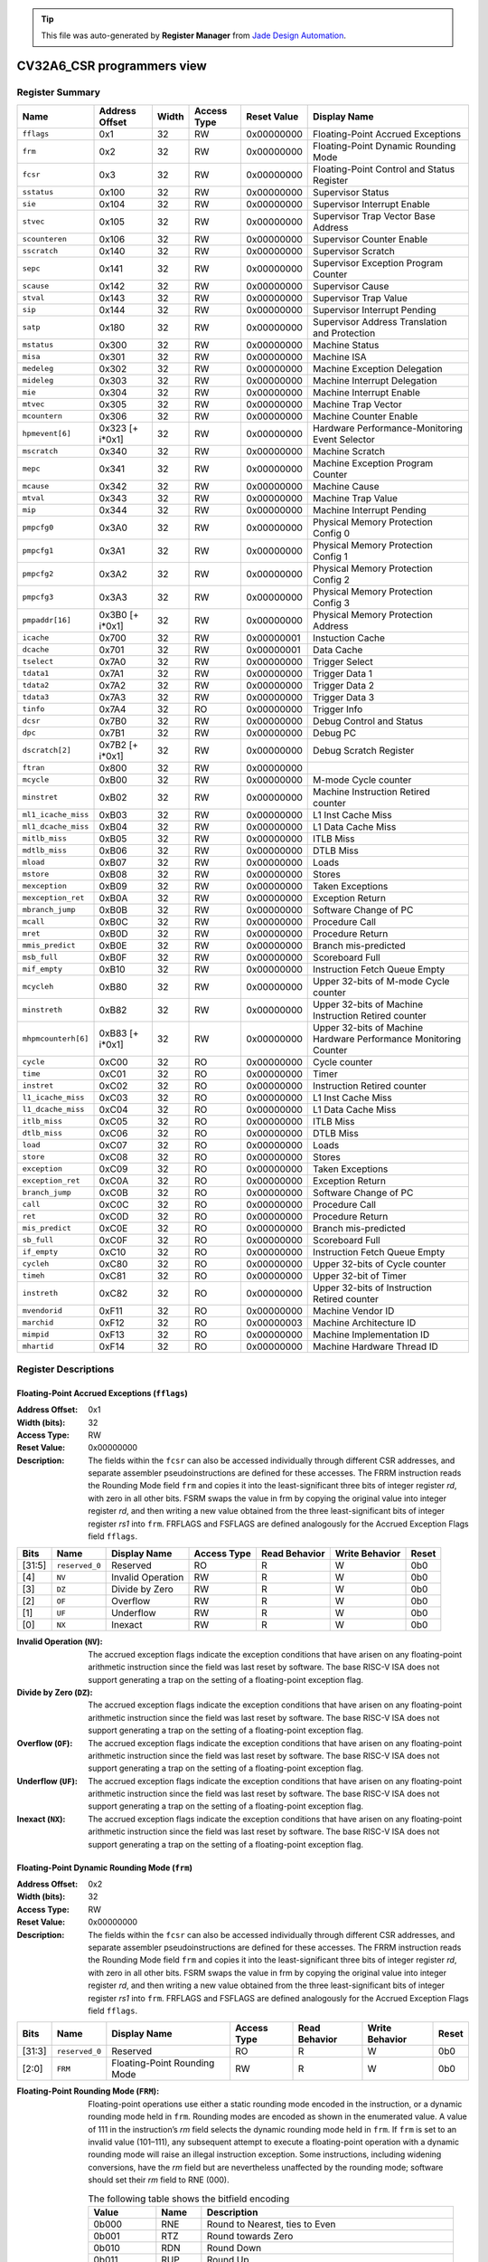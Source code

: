 .. tip::
  This file was auto-generated by **Register Manager** from `Jade Design Automation <https://jade-da.com/>`_. |logo|

  .. |logo| image:: jade_design_automation_logo.png



CV32A6_CSR programmers view
###########################


Register Summary
================
.. csv-table::
   :widths: auto
   :align: left
   :header: "Name", "Address Offset", "Width", "Access Type", "Reset Value", "Display Name"

   "``fflags``", "0x1", "32", "RW", "0x00000000", "Floating-Point Accrued Exceptions"
   "``frm``", "0x2", "32", "RW", "0x00000000", "Floating-Point Dynamic Rounding Mode"
   "``fcsr``", "0x3", "32", "RW", "0x00000000", "Floating-Point Control and Status Register"
   "``sstatus``", "0x100", "32", "RW", "0x00000000", "Supervisor Status"
   "``sie``", "0x104", "32", "RW", "0x00000000", "Supervisor Interrupt Enable"
   "``stvec``", "0x105", "32", "RW", "0x00000000", "Supervisor Trap Vector Base Address"
   "``scounteren``", "0x106", "32", "RW", "0x00000000", "Supervisor Counter Enable"
   "``sscratch``", "0x140", "32", "RW", "0x00000000", "Supervisor Scratch"
   "``sepc``", "0x141", "32", "RW", "0x00000000", "Supervisor Exception Program Counter"
   "``scause``", "0x142", "32", "RW", "0x00000000", "Supervisor Cause"
   "``stval``", "0x143", "32", "RW", "0x00000000", "Supervisor Trap Value"
   "``sip``", "0x144", "32", "RW", "0x00000000", "Supervisor Interrupt Pending"
   "``satp``", "0x180", "32", "RW", "0x00000000", "Supervisor Address Translation and Protection"
   "``mstatus``", "0x300", "32", "RW", "0x00000000", "Machine Status"
   "``misa``", "0x301", "32", "RW", "0x00000000", "Machine ISA"
   "``medeleg``", "0x302", "32", "RW", "0x00000000", "Machine Exception Delegation"
   "``mideleg``", "0x303", "32", "RW", "0x00000000", "Machine Interrupt Delegation"
   "``mie``", "0x304", "32", "RW", "0x00000000", "Machine Interrupt Enable"
   "``mtvec``", "0x305", "32", "RW", "0x00000000", "Machine Trap Vector"
   "``mcountern``", "0x306", "32", "RW", "0x00000000", "Machine Counter Enable"
   "``hpmevent[6]``", "0x323 [+ i*0x1]", "32", "RW", "0x00000000", "Hardware Performance-Monitoring Event Selector"
   "``mscratch``", "0x340", "32", "RW", "0x00000000", "Machine Scratch"
   "``mepc``", "0x341", "32", "RW", "0x00000000", "Machine Exception Program Counter"
   "``mcause``", "0x342", "32", "RW", "0x00000000", "Machine Cause"
   "``mtval``", "0x343", "32", "RW", "0x00000000", "Machine Trap Value"
   "``mip``", "0x344", "32", "RW", "0x00000000", "Machine Interrupt Pending"
   "``pmpcfg0``", "0x3A0", "32", "RW", "0x00000000", "Physical Memory Protection Config 0"
   "``pmpcfg1``", "0x3A1", "32", "RW", "0x00000000", "Physical Memory Protection Config 1"
   "``pmpcfg2``", "0x3A2", "32", "RW", "0x00000000", "Physical Memory Protection Config 2"
   "``pmpcfg3``", "0x3A3", "32", "RW", "0x00000000", "Physical Memory Protection Config 3"
   "``pmpaddr[16]``", "0x3B0 [+ i*0x1]", "32", "RW", "0x00000000", "Physical Memory Protection Address"
   "``icache``", "0x700", "32", "RW", "0x00000001", "Instuction Cache"
   "``dcache``", "0x701", "32", "RW", "0x00000001", "Data Cache"
   "``tselect``", "0x7A0", "32", "RW", "0x00000000", "Trigger Select"
   "``tdata1``", "0x7A1", "32", "RW", "0x00000000", "Trigger Data 1"
   "``tdata2``", "0x7A2", "32", "RW", "0x00000000", "Trigger Data 2"
   "``tdata3``", "0x7A3", "32", "RW", "0x00000000", "Trigger Data 3"
   "``tinfo``", "0x7A4", "32", "RO", "0x00000000", "Trigger Info"
   "``dcsr``", "0x7B0", "32", "RW", "0x00000000", "Debug Control and Status"
   "``dpc``", "0x7B1", "32", "RW", "0x00000000", "Debug PC"
   "``dscratch[2]``", "0x7B2 [+ i*0x1]", "32", "RW", "0x00000000", "Debug Scratch Register"
   "``ftran``", "0x800", "32", "RW", "0x00000000", ""
   "``mcycle``", "0xB00", "32", "RW", "0x00000000", "M-mode Cycle counter"
   "``minstret``", "0xB02", "32", "RW", "0x00000000", "Machine Instruction Retired counter"
   "``ml1_icache_miss``", "0xB03", "32", "RW", "0x00000000", "L1 Inst Cache Miss"
   "``ml1_dcache_miss``", "0xB04", "32", "RW", "0x00000000", "L1 Data Cache Miss"
   "``mitlb_miss``", "0xB05", "32", "RW", "0x00000000", "ITLB Miss"
   "``mdtlb_miss``", "0xB06", "32", "RW", "0x00000000", "DTLB Miss"
   "``mload``", "0xB07", "32", "RW", "0x00000000", "Loads"
   "``mstore``", "0xB08", "32", "RW", "0x00000000", "Stores"
   "``mexception``", "0xB09", "32", "RW", "0x00000000", "Taken Exceptions"
   "``mexception_ret``", "0xB0A", "32", "RW", "0x00000000", "Exception Return"
   "``mbranch_jump``", "0xB0B", "32", "RW", "0x00000000", "Software Change of PC"
   "``mcall``", "0xB0C", "32", "RW", "0x00000000", "Procedure Call"
   "``mret``", "0xB0D", "32", "RW", "0x00000000", "Procedure Return"
   "``mmis_predict``", "0xB0E", "32", "RW", "0x00000000", "Branch mis-predicted"
   "``msb_full``", "0xB0F", "32", "RW", "0x00000000", "Scoreboard Full"
   "``mif_empty``", "0xB10", "32", "RW", "0x00000000", "Instruction Fetch Queue Empty"
   "``mcycleh``", "0xB80", "32", "RW", "0x00000000", "Upper 32-bits of M-mode Cycle counter"
   "``minstreth``", "0xB82", "32", "RW", "0x00000000", "Upper 32-bits of Machine Instruction Retired counter"
   "``mhpmcounterh[6]``", "0xB83 [+ i*0x1]", "32", "RW", "0x00000000", "Upper 32-bits of Machine Hardware Performance Monitoring Counter"
   "``cycle``", "0xC00", "32", "RO", "0x00000000", "Cycle counter"
   "``time``", "0xC01", "32", "RO", "0x00000000", "Timer"
   "``instret``", "0xC02", "32", "RO", "0x00000000", "Instruction Retired counter"
   "``l1_icache_miss``", "0xC03", "32", "RO", "0x00000000", "L1 Inst Cache Miss"
   "``l1_dcache_miss``", "0xC04", "32", "RO", "0x00000000", "L1 Data Cache Miss"
   "``itlb_miss``", "0xC05", "32", "RO", "0x00000000", "ITLB Miss"
   "``dtlb_miss``", "0xC06", "32", "RO", "0x00000000", "DTLB Miss"
   "``load``", "0xC07", "32", "RO", "0x00000000", "Loads"
   "``store``", "0xC08", "32", "RO", "0x00000000", "Stores"
   "``exception``", "0xC09", "32", "RO", "0x00000000", "Taken Exceptions"
   "``exception_ret``", "0xC0A", "32", "RO", "0x00000000", "Exception Return"
   "``branch_jump``", "0xC0B", "32", "RO", "0x00000000", "Software Change of PC"
   "``call``", "0xC0C", "32", "RO", "0x00000000", "Procedure Call"
   "``ret``", "0xC0D", "32", "RO", "0x00000000", "Procedure Return"
   "``mis_predict``", "0xC0E", "32", "RO", "0x00000000", "Branch mis-predicted"
   "``sb_full``", "0xC0F", "32", "RO", "0x00000000", "Scoreboard Full"
   "``if_empty``", "0xC10", "32", "RO", "0x00000000", "Instruction Fetch Queue Empty"
   "``cycleh``", "0xC80", "32", "RO", "0x00000000", "Upper 32-bits of Cycle counter"
   "``timeh``", "0xC81", "32", "RO", "0x00000000", "Upper 32-bit of Timer"
   "``instreth``", "0xC82", "32", "RO", "0x00000000", "Upper 32-bits of Instruction Retired counter"
   "``mvendorid``", "0xF11", "32", "RO", "0x00000000", "Machine Vendor ID"
   "``marchid``", "0xF12", "32", "RO", "0x00000003", "Machine Architecture ID"
   "``mimpid``", "0xF13", "32", "RO", "0x00000000", "Machine Implementation ID"
   "``mhartid``", "0xF14", "32", "RO", "0x00000000", "Machine Hardware Thread ID"

Register Descriptions
=====================

Floating-Point Accrued Exceptions (``fflags``)
----------------------------------------------

:Address Offset: 0x1
:Width (bits): 32
:Access Type: RW
:Reset Value: 0x00000000
:Description: The fields within the ``fcsr`` can also be accessed individually through different CSR addresses, and separate assembler pseudoinstructions are defined for these accesses. The FRRM instruction reads the Rounding Mode field ``frm`` and copies it into the least-significant three bits of integer register *rd*, with zero in all other bits. FSRM swaps the value in frm by copying the original value into integer register *rd*, and then writing a new value obtained from the three least-significant bits of integer register *rs1* into ``frm``. FRFLAGS and FSFLAGS are defined analogously for the Accrued Exception Flags field ``fflags``.

.. csv-table::
   :widths: auto
   :align: left
   :header: "Bits", "Name", "Display Name", "Access Type", "Read Behavior", "Write Behavior", "Reset"

   "[31:5]", "``reserved_0``", "Reserved", "RO", "R", "W", "0b0"
   "[4]", "``NV``", "Invalid Operation", "RW", "R", "W", "0b0"
   "[3]", "``DZ``", "Divide by Zero", "RW", "R", "W", "0b0"
   "[2]", "``OF``", "Overflow", "RW", "R", "W", "0b0"
   "[1]", "``UF``", "Underflow", "RW", "R", "W", "0b0"
   "[0]", "``NX``", "Inexact", "RW", "R", "W", "0b0"

:Invalid Operation (``NV``): The accrued exception flags indicate the exception conditions that have arisen on any floating-point arithmetic instruction since the field was last reset by software. The base RISC-V ISA does not support generating a trap on the setting of a floating-point exception flag.

:Divide by Zero (``DZ``): The accrued exception flags indicate the exception conditions that have arisen on any floating-point arithmetic instruction since the field was last reset by software. The base RISC-V ISA does not support generating a trap on the setting of a floating-point exception flag.

:Overflow (``OF``): The accrued exception flags indicate the exception conditions that have arisen on any floating-point arithmetic instruction since the field was last reset by software. The base RISC-V ISA does not support generating a trap on the setting of a floating-point exception flag.

:Underflow (``UF``): The accrued exception flags indicate the exception conditions that have arisen on any floating-point arithmetic instruction since the field was last reset by software. The base RISC-V ISA does not support generating a trap on the setting of a floating-point exception flag.

:Inexact (``NX``): The accrued exception flags indicate the exception conditions that have arisen on any floating-point arithmetic instruction since the field was last reset by software. The base RISC-V ISA does not support generating a trap on the setting of a floating-point exception flag.


Floating-Point Dynamic Rounding Mode (``frm``)
----------------------------------------------

:Address Offset: 0x2
:Width (bits): 32
:Access Type: RW
:Reset Value: 0x00000000
:Description: The fields within the ``fcsr`` can also be accessed individually through different CSR addresses, and separate assembler pseudoinstructions are defined for these accesses. The FRRM instruction reads the Rounding Mode field ``frm`` and copies it into the least-significant three bits of integer register *rd*, with zero in all other bits. FSRM swaps the value in frm by copying the original value into integer register *rd*, and then writing a new value obtained from the three least-significant bits of integer register *rs1* into ``frm``. FRFLAGS and FSFLAGS are defined analogously for the Accrued Exception Flags field ``fflags``.

.. csv-table::
   :widths: auto
   :align: left
   :header: "Bits", "Name", "Display Name", "Access Type", "Read Behavior", "Write Behavior", "Reset"

   "[31:3]", "``reserved_0``", "Reserved", "RO", "R", "W", "0b0"
   "[2:0]", "``FRM``", "Floating-Point Rounding Mode", "RW", "R", "W", "0b0"

:Floating-Point Rounding Mode (``FRM``): Floating-point operations use either a static rounding mode encoded in the instruction, or a dynamic rounding mode held in ``frm``. Rounding modes are encoded as shown in the enumerated value. A value of 111 in
    the instruction’s *rm* field selects the dynamic rounding mode held in ``frm``. If ``frm`` is set to an invalid value (101–111), any subsequent attempt to execute a floating-point operation with a dynamic rounding mode will raise an illegal instruction exception. Some instructions, including widening conversions, have the *rm* field but are nevertheless unaffected by the rounding mode; software should set their *rm* field to RNE (000).

    .. csv-table:: The following table shows the bitfield encoding
       :widths: auto
       :align: left
       :header: "Value", "Name", "Description"

       "0b000", "RNE", "Round to Nearest, ties to Even"
       "0b001", "RTZ", "Round towards Zero"
       "0b010", "RDN", "Round Down"
       "0b011", "RUP", "Round Up"
       "0b100", "RMM", "Round to Nearest, ties to Max Magnitude"
       "0b101 - 0b110", "INVALID", "*Reserved for future use.*"
       "0b111", "DYN", "In instruction’s *rm* field, selects dynamic rounding mode;
        In Rounding Mode register, *Invalid*."

Floating-Point Control and Status Register (``fcsr``)
-----------------------------------------------------

:Address Offset: 0x3
:Width (bits): 32
:Access Type: RW
:Reset Value: 0x00000000
:Description: The floating-point control and status register, ``fcsr``, is a RISC-V control and status register (CSR). It is a read/write register that selects the dynamic rounding mode for floating-point arithmetic operations and holds the accrued exception flags.
    
    The ``fcsr`` register can be read and written with the FRCSR and FSCSR instructions, which are assembler pseudoinstructions built on the underlying CSR access instructions. FRCSR reads ``fcsr`` by copying it into integer register *rd*. FSCSR swaps the value in ``fcsr`` by copying the original value into integer register *rd*, and then writing a new value obtained from integer register *rs1* into ``fcsr``.
    
    The fields within the ``fcsr`` can also be accessed individually through different CSR addresses, and separate assembler pseudoinstructions are defined for these accesses. The FRRM instruction reads the Rounding Mode field ``frm`` and copies it into the least-significant three bits of integer register *rd*, with zero in all other bits. FSRM swaps the value in frm by copying the original value into integer register *rd*, and then writing a new value obtained from the three least-significant bits of integer register *rs1* into ``frm``. FRFLAGS and FSFLAGS are defined analogously for the Accrued Exception Flags field ``fflags``.
    

.. csv-table::
   :widths: auto
   :align: left
   :header: "Bits", "Name", "Display Name", "Access Type", "Read Behavior", "Write Behavior", "Reset"

   "[31:8]", "``reserved_0``", "Reserved", "RO", "R", "W", "0b0"
   "[7:5]", "``FRM``", "Floating-Point Rounding Mode", "RW", "R", "W", "0b0"
   "[4]", "``NV``", "Invalid Operation", "RW", "R", "W", "0b0"
   "[3]", "``DZ``", "Divide by Zero", "RW", "R", "W", "0b0"
   "[2]", "``OF``", "Overflow", "RW", "R", "W", "0b0"
   "[1]", "``UF``", "Underflow", "RW", "R", "W", "0b0"
   "[0]", "``NX``", "Inexact", "RW", "R", "W", "0b0"

:Floating-Point Rounding Mode (``FRM``): Floating-point operations use either a static rounding mode encoded in the instruction, or a dynamic rounding mode held in ``frm``. Rounding modes are encoded as shown in the enumerated value. A value of 111 in
    the instruction’s *rm* field selects the dynamic rounding mode held in ``frm``. If ``frm`` is set to an invalid value (101–111), any subsequent attempt to execute a floating-point operation with a dynamic rounding mode will raise an illegal instruction exception. Some instructions, including widening conversions, have the *rm* field but are nevertheless unaffected by the rounding mode; software should set their *rm* field to RNE (000).

    .. csv-table:: The following table shows the bitfield encoding
       :widths: auto
       :align: left
       :header: "Value", "Name", "Description"

       "0b000", "RNE", "Round to Nearest, ties to Even"
       "0b001", "RTZ", "Round towards Zero"
       "0b010", "RDN", "Round Down"
       "0b011", "RUP", "Round Up"
       "0b100", "RMM", "Round to Nearest, ties to Max Magnitude"
       "0b101 - 0b110", "INVALID", "*Reserved for future use.*"
       "0b111", "DYN", "In instruction’s *rm* field, selects dynamic rounding mode;
        In Rounding Mode register, *Invalid*."
:Invalid Operation (``NV``): The accrued exception flags indicate the exception conditions that have arisen on any floating-point arithmetic instruction since the field was last reset by software. The base RISC-V ISA does not support generating a trap on the setting of a floating-point exception flag.

:Divide by Zero (``DZ``): The accrued exception flags indicate the exception conditions that have arisen on any floating-point arithmetic instruction since the field was last reset by software. The base RISC-V ISA does not support generating a trap on the setting of a floating-point exception flag.

:Overflow (``OF``): The accrued exception flags indicate the exception conditions that have arisen on any floating-point arithmetic instruction since the field was last reset by software. The base RISC-V ISA does not support generating a trap on the setting of a floating-point exception flag.

:Underflow (``UF``): The accrued exception flags indicate the exception conditions that have arisen on any floating-point arithmetic instruction since the field was last reset by software. The base RISC-V ISA does not support generating a trap on the setting of a floating-point exception flag.

:Inexact (``NX``): The accrued exception flags indicate the exception conditions that have arisen on any floating-point arithmetic instruction since the field was last reset by software. The base RISC-V ISA does not support generating a trap on the setting of a floating-point exception flag.


Supervisor Status (``sstatus``)
-------------------------------

:Address Offset: 0x100
:Width (bits): 32
:Access Type: RW
:Reset Value: 0x00000000
:Description: The ``sstatus`` register keeps track of the processor’s current operating state.
    
    The ``sstatus`` register is a subset of the ``mstatus`` register.

.. csv-table::
   :widths: auto
   :align: left
   :header: "Bits", "Name", "Display Name", "Access Type", "Read Behavior", "Write Behavior", "Reset"

   "[31]", "``SD``", "State Dirty", "RO", "R", "NA", "0b0"
   "[30:20]", "``reserved_0``", "Reserved", "RO", "R", "W", "0b0"
   "[19]", "``MXR``", "Make eXecutable Readable", "RW", "R", "W", "0b0"
   "[18]", "``SUM``", "Supervisor User Memory", "RW", "R", "W", "0b0"
   "[17]", "``reserved_1``", "Reserved", "RO", "R", "W", "0b0"
   "[16:15]", "``XS``", "Extension State", "RO", "R", "NA", "0b0"
   "[14:13]", "``FS``", "Floating-point unit State", "RW", "R", "W", "0b0"
   "[12:9]", "``reserved_2``", "Reserved", "RO", "R", "W", "0b0"
   "[8]", "``SPP``", "Supervisor mode Prior Privilege", "RW", "R", "W", "0b0"
   "[7:6]", "``reserved_3``", "Reserved", "RO", "R", "W", "0b0"
   "[5]", "``SPIE``", "Supervisor mode Prior Interrupt Enable", "RW", "R", "W", "0b0"
   "[4]", "``UPIE``", "", "RW", "R", "W", "0b0"
   "[3:2]", "``reserved_4``", "Reserved", "RO", "R", "W", "0b0"
   "[1]", "``SIE``", "Supervisor mode Interrupt Enable", "RW", "R", "W", "0b0"
   "[0]", "``UIE``", "", "RW", "R", "W", "0b0"

:State Dirty (``SD``): The SD bit is a read-only bit that summarizes whether either the FS, VS, or XS fields signal the presence of some dirty state that will require saving extended user context to memory. If FS, XS, and VS are all read-only zero, then SD is also always zero.

:Make eXecutable Readable (``MXR``): The MXR bit modifies the privilege with which loads access virtual memory. When MXR=0, only loads from pages marked readable will succeed. When MXR=1, loads from pages marked either readable or executable (R=1 or X=1) will succeed. MXR has no effect when page-based virtual memory is not in effect.

:Supervisor User Memory (``SUM``): The SUM (permit Supervisor User Memory access) bit modifies the privilege with which S-mode loads and stores access virtual memory. When SUM=0, S-mode memory accesses to pages that are accessible by U-mode will fault. When SUM=1, these accesses are permitted. SUM has no effect when page-based virtual memory is not in effect. Note that, while SUM is ordinarily ignored when not executing in S-mode, it *is* in effect when MPRV=1 and MPP=S. SUM is read-only 0 if S-mode is not supported or if ``satp``.MODE is read-only 0.

:Extension State (``XS``): The XS field is used to reduce the cost of context save and restore by setting and tracking the current state of the user-mode extensions. The XS field encodes the status of the additional user-mode extensions and associated state.
    
    This field can be checked by a context switch routine to quickly determine whether a state save or restore is required. If a save or restore is required, additional instructions and CSRs are typically required to effect and optimize the process.

    .. csv-table:: The following table shows the bitfield encoding
       :widths: auto
       :align: left
       :header: "Value", "Name", "Description"

       "0b00", "Off", "All off"
       "0b01", "Initial", "None dirty or clean, some on"
       "0b10", "Clean", "None dirty, some clean"
       "0b11", "Dirty", "Some dirty"
:Floating-point unit State (``FS``): The FS field is used to reduce the cost of context save and restore by setting and tracking the current state of the floating-point unit. The FS field encodes the status of the floating-point unit state, including the floating-point registers ``f0–f31`` and the CSRs ``fcsr``, ``frm``, and ``fflags``.
    
    This field can be checked by a context switch routine to quickly determine whether a state save or restore is required. If a save or restore is required, additional instructions and CSRs are typically required to effect and optimize the process.

    .. csv-table:: The following table shows the bitfield encoding
       :widths: auto
       :align: left
       :header: "Value", "Name", "Description"

       "0b00", "Off", ""
       "0b01", "Initial", ""
       "0b10", "Clean", ""
       "0b11", "Dirty", ""
:Supervisor mode Prior Privilege (``SPP``): SPP bit indicates the privilege level at which a hart was executing before entering supervisor mode. When a trap is taken, SPP is set to 0 if the trap originated from user mode, or 1 otherwise. When an SRET instruction is executed to return from the trap handler, the privilege level is set to user mode if the SPP bit is 0, or supervisor mode if the SPP bit is 1; SPP is then set to 0.

:Supervisor mode Prior Interrupt Enable (``SPIE``): The SPIE bit indicates whether supervisor interrupts were enabled prior to trapping into supervisor mode. When a trap is taken into supervisor mode, SPIE is set to SIE, and SIE is set to 0. When
    an SRET instruction is executed, SIE is set to SPIE, then SPIE is set to 1.

:``UPIE``: When a URET instruction is executed, UIE is set to UPIE, and UPIE is set to 1.

:Supervisor mode Interrupt Enable (``SIE``): The SIE bit enables or disables all interrupts in supervisor mode. When SIE is clear, interrupts are not taken while in supervisor mode. When the hart is running in user-mode, the value in SIE is ignored, and supervisor-level interrupts are enabled. The supervisor can disable individual interrupt sources using the ``sie`` CSR.

:``UIE``: The UIE bit enables or disables user-mode interrupts.


Supervisor Interrupt Enable (``sie``)
-------------------------------------

:Address Offset: 0x104
:Width (bits): 32
:Access Type: RW
:Reset Value: 0x00000000
:Description: The ``sie`` is the register containing supervisor interrupt enable bits.

.. csv-table::
   :widths: auto
   :align: left
   :header: "Bits", "Name", "Display Name", "Access Type", "Read Behavior", "Write Behavior", "Reset"

   "[31:10]", "``reserved_0``", "Reserved", "RO", "R", "W", "0b0"
   "[9]", "``SEIE``", "Supervisor-level External Interrupt Enable", "RW", "R", "W", "0b0"
   "[8]", "``UEIE``", "", "RW", "R", "W", "0b0"
   "[7:6]", "``reserved_1``", "Reserved", "RO", "R", "W", "0b0"
   "[5]", "``STIE``", "Supervisor-level Timer Interrupt Enable", "RW", "R", "W", "0b0"
   "[4]", "``UTIE``", "", "RW", "R", "W", "0b0"
   "[3:2]", "``reserved_2``", "Reserved", "RO", "R", "W", "0b0"
   "[1]", "``SSIE``", "Supervisor-level Software Interrupt Enable", "RW", "R", "W", "0b0"
   "[0]", "``USIE``", "", "RW", "R", "W", "0b0"

:Supervisor-level External Interrupt Enable (``SEIE``): SEIE is the interrupt-enable bit for supervisor-level external interrupts.

:``UEIE``: User-level external interrupts are disabled when the UEIE bit in the sie register is clear.

:Supervisor-level Timer Interrupt Enable (``STIE``): STIE is the interrupt-enable bit for supervisor-level timer interrupts.

:``UTIE``: User-level timer interrupts are disabled when the UTIE bit in the sie register is clear.

:Supervisor-level Software Interrupt Enable (``SSIE``): SSIE is the interrupt-enable bit for supervisor-level software interrupts.

:``USIE``: User-level software interrupts are disabled when the USIE bit in the sie register is clear


Supervisor Trap Vector Base Address (``stvec``)
-----------------------------------------------

:Address Offset: 0x105
:Width (bits): 32
:Access Type: RW
:Reset Value: 0x00000000
:Description: The ``stvec`` register holds trap vector configuration, consisting of a vector base address (BASE) and a vector mode (MODE).

.. csv-table::
   :widths: auto
   :align: left
   :header: "Bits", "Name", "Display Name", "Access Type", "Read Behavior", "Write Behavior", "Reset"

   "[31:2]", "``BASE``", "", "RW", "R", "W", "0b0"
   "[1:0]", "``MODE``", "", "RW", "R", "W", "0b0"

:``BASE``: The BASE field in stvec is a WARL field that can hold any valid virtual or physical address, subject to the following alignment constraints: the address must be 4-byte aligned, and MODE settings other than Direct might impose additional alignment constraints on the value in the BASE field.

:``MODE``: When MODE=Direct, all traps into supervisor mode cause the ``pc`` to be set to the address in the BASE field. When MODE=Vectored, all synchronous exceptions into supervisor mode cause the ``pc`` to be set to the address in the BASE field, whereas interrupts cause the ``pc`` to be set to the address in the BASE field plus four times the interrupt cause number.

    .. csv-table:: The following table shows the bitfield encoding
       :widths: auto
       :align: left
       :header: "Value", "Name", "Description"

       "0b00", "Direct", "All exceptions set ``pc`` to BASE."
       "0b01", "Vectored", "Asynchronous interrupts set pc to BASE+4×cause."
       "0b10 - 0b11", "Reserved", "*Reserved*"

Supervisor Counter Enable (``scounteren``)
------------------------------------------

:Address Offset: 0x106
:Width (bits): 32
:Access Type: RW
:Reset Value: 0x00000000
:Description: The counter-enable register ``scounteren`` controls the availability of the hardware performance monitoring counters to U-mode.

.. csv-table::
   :widths: auto
   :align: left
   :header: "Bits", "Name", "Display Name", "Access Type", "Read Behavior", "Write Behavior", "Reset"

   "[31:3]", "``HPMn``", "Hpmcountern", "RW", "R", "W", "0b0"
   "[2]", "``IR``", "Instret", "RW", "R", "W", "0b0"
   "[1]", "``TM``", "Time", "RW", "R", "W", "0b0"
   "[0]", "``CY``", "Cycle", "RW", "R", "W", "0b0"

:Hpmcountern (``HPMn``): When HPMn is clear, attempts to read the ``hpmcountern`` register while executing in U-mode will cause an illegal instruction exception. When this bit is set, access to the corresponding register is permitted.

:Instret (``IR``): When IR is clear, attempts to read the ``instret`` register while executing in U-mode will cause an illegal instruction exception. When this bit is set, access to the corresponding register is permitted.

:Time (``TM``): When TM is clear, attempts to read the ``time`` register while executing in U-mode will cause an illegal instruction exception. When this bit is set, access to the corresponding register is permitted.

:Cycle (``CY``): When CY is clear, attempts to read the ``cycle`` register while executing in U-mode will cause an illegal instruction exception. When this bit is set, access to the corresponding register is permitted.


Supervisor Scratch (``sscratch``)
---------------------------------

:Address Offset: 0x140
:Width (bits): 32
:Access Type: RW
:Reset Value: 0x00000000
:Description: The ``sscratch`` register is dedicated for use by the supervisor. 

.. csv-table::
   :widths: auto
   :align: left
   :header: "Bits", "Name", "Display Name", "Access Type", "Read Behavior", "Write Behavior", "Reset"

   "[31:0]", "``SSCRATCH``", "Supervisor Scratch", "RW", "R", "W", "0b0"

:Supervisor Scratch (``SSCRATCH``): Typically, ``sscratch`` is used to hold a pointer to the hart-local supervisor context while the hart is executing user code. At the beginning of a trap handler, ``sscratch`` is swapped with a user register to provide an initial working register.


Supervisor Exception Program Counter (``sepc``)
-----------------------------------------------

:Address Offset: 0x141
:Width (bits): 32
:Access Type: RW
:Reset Value: 0x00000000
:Description: When a trap is taken into S-mode, ``sepc`` is written with the virtual address of the instruction that was interrupted or that encountered the exception. Otherwise, ``sepc`` is never written by the implementation, though it may be explicitly written by software.

.. csv-table::
   :widths: auto
   :align: left
   :header: "Bits", "Name", "Display Name", "Access Type", "Read Behavior", "Write Behavior", "Reset"

   "[31:0]", "``SEPC``", "Supervisor Exception Program Counter", "RW", "R", "W", "0b0"

:Supervisor Exception Program Counter (``SEPC``): The low bit of SEPC (SEPC[0]) is always zero. On implementations that support only IALIGN=32, the two low bits (SEPC[1:0]) are always zero.


Supervisor Cause (``scause``)
-----------------------------

:Address Offset: 0x142
:Width (bits): 32
:Access Type: RW
:Reset Value: 0x00000000
:Description: When a trap is taken into S-mode, ``scause`` is written with a code indicating the event that caused the trap. Otherwise, ``scause`` is never written by the implementation, though it may be explicitly written by software.
    
    Supervisor cause register (``scause``) values after trap are shown in the following table.
    
    =========  ==============  ==============================
    Interrupt  Exception Code  Description
    =========  ==============  ==============================
            1               0  *Reserved*
            1               1  Supervisor software interrupt
            1             2-4  *Reserved*
            1               5  Supervisor timer interrupt
            1             6-8  *Reserved*
            1               9  Supervisor external interrupt
            1           10-15  *Reserved*
            1             ≥16  *Designated for platform use*
            0               0  Instruction address misaligned
            0               1  Instruction access fault
            0               2  Illegal instruction
            0               3  Breakpoint
            0               4  Load address misaligned
            0               5  Load access fault
            0               6  Store/AMO address misaligned
            0               7  Store/AMO access fault
            0               8  Environment call from U-mode
            0               9  Environment call from S-mode
            0           10-11  *Reserved*
            0              12  Instruction page fault
            0              13  Load page fault
            0              14  *Reserved*
            0              15  Store/AMO page fault
            0           16-23  *Reserved*
            0           24-31  *Designated for custom use*
            0           32-47  *Reserved*
            0           48-63  *Designated for custom use*
            0             ≥64  *Reserved*
    =========  ==============  ==============================
    

.. csv-table::
   :widths: auto
   :align: left
   :header: "Bits", "Name", "Display Name", "Access Type", "Read Behavior", "Write Behavior", "Reset"

   "[31]", "``Interrupt``", "", "RW", "R", "W", "0b0"
   "[30:0]", "``Exception_Code``", "Exception Code", "RW", "R", "W", "0b0"

:``Interrupt``: The Interrupt bit in the ``scause`` register is set if the trap was caused by an interrupt.

:Exception Code (``Exception_Code``): The Exception Code field contains a code identifying the last exception or interrupt.


Supervisor Trap Value (``stval``)
---------------------------------

:Address Offset: 0x143
:Width (bits): 32
:Access Type: RW
:Reset Value: 0x00000000
:Description: When a trap is taken into S-mode, ``stval`` is written with exception-specific information to assist software in handling the trap. Otherwise, ``stval`` is never written by the implementation, though it may be explicitly written by software. The hardware platform will specify which exceptions must set ``stval`` informatively and which may unconditionally set it to zero.

.. csv-table::
   :widths: auto
   :align: left
   :header: "Bits", "Name", "Display Name", "Access Type", "Read Behavior", "Write Behavior", "Reset"

   "[31:0]", "``STVAL``", "Supervisor Trap Value", "RW", "R", "W", "0b0"

:Supervisor Trap Value (``STVAL``): If ``stval`` is written with a nonzero value when a breakpoint, address-misaligned, access-fault, or page-fault exception occurs on an instruction fetch, load, or store, then ``stval`` will contain the faulting virtual address.
    
    If ``stval`` is written with a nonzero value when a misaligned load or store causes an access-fault or page-fault exception, then ``stval`` will contain the virtual address of the portion of the access that caused the fault.
    
    If ``stval`` is written with a nonzero value when an instruction access-fault or page-fault exception occurs on a system with variable-length instructions, then ``stval`` will contain the virtual address of the portion of the instruction that caused the fault, while ``sepc`` will point to the beginning of the instruction.
    
    The ``stval`` register can optionally also be used to return the faulting instruction bits on an illegal instruction exception (``sepc`` points to the faulting instruction in memory). If ``stval`` is written with a nonzero value when an illegal-instruction exception occurs, then ``stval`` will contain the shortest of:
    
    * the actual faulting instruction
    * the first ILEN bits of the faulting instruction
    * the first SXLEN bits of the faulting instruction
    
    The value loaded into ``stval`` on an illegal-instruction exception is right-justified and all unused upper bits are cleared to zero. For other traps, ``stval`` is set to zero, but a future standard may redefine ``stval’s`` setting for other traps.


Supervisor Interrupt Pending (``sip``)
--------------------------------------

:Address Offset: 0x144
:Width (bits): 32
:Access Type: RW
:Reset Value: 0x00000000
:Description: The ``sip`` register contains information on pending interrupts.

.. csv-table::
   :widths: auto
   :align: left
   :header: "Bits", "Name", "Display Name", "Access Type", "Read Behavior", "Write Behavior", "Reset"

   "[31:10]", "``reserved_0``", "Reserved", "RO", "R", "W", "0b0"
   "[9]", "``SEIP``", "Supervisor-level External Interrupt Pending", "RO", "R", "NA", "0b0"
   "[8]", "``UEIP``", "", "RW", "R", "W", "0b0"
   "[7:6]", "``reserved_1``", "Reserved", "RO", "R", "W", "0b0"
   "[5]", "``STIP``", "Supervisor-level Timer Interrupt Pending", "RO", "R", "NA", "0b0"
   "[4]", "``UTIP``", "", "RW", "R", "W", "0b0"
   "[3:2]", "``reserved_2``", "Reserved", "RO", "R", "W", "0b0"
   "[1]", "``SSIP``", "Supervisor-level Software Interrupt Pending", "RO", "R", "NA", "0b0"
   "[0]", "``USIP``", "", "RW", "R", "W", "0b0"

:Supervisor-level External Interrupt Pending (``SEIP``): SEIP is the interrupt-pending bit for supervisor-level external interrupts.

:``UEIP``: UEIP may be written by S-mode software to indicate to U-mode that an external interrupt is pending.

:Supervisor-level Timer Interrupt Pending (``STIP``): SEIP is the interrupt-pending bit for supervisor-level timer interrupts.

:``UTIP``: A user-level timer interrupt is pending if the UTIP bit in the sip register is set

:Supervisor-level Software Interrupt Pending (``SSIP``): SSIP is the interrupt-pending bit for supervisor-level software interrupts.

:``USIP``: A user-level software interrupt is triggered on the current hart by  riting 1 to its user software interrupt-pending (USIP) bit


Supervisor Address Translation and Protection (``satp``)
--------------------------------------------------------

:Address Offset: 0x180
:Width (bits): 32
:Access Type: RW
:Reset Value: 0x00000000
:Description: The ``satp`` register controls supervisor-mode address translation and protection.
    
    The ``satp`` register is considered active when the effective privilege mode is S-mode or U-mode. Executions of the address-translation algorithm may only begin using a given value of ``satp`` when ``satp`` is active.
    
    .. note::
      Writing ``satp`` does not imply any ordering constraints between page-table updates and subsequent address translations, nor does it imply any invalidation of address-translation caches. If the new address space’s page tables have been modified, or if an ASID is reused, it may be necessary to execute an SFENCE.VMA instruction after, or in some cases before, writing ``satp``.

.. csv-table::
   :widths: auto
   :align: left
   :header: "Bits", "Name", "Display Name", "Access Type", "Read Behavior", "Write Behavior", "Reset"

   "[31]", "``MODE``", "Mode", "RW", "R", "W", "0b0"
   "[30:22]", "``ASID``", "Address Space Identifier", "RW", "R", "W", "0b0"
   "[21:0]", "``PPN``", "Physical Page Number", "RW", "R", "W", "0b0"

:Mode (``MODE``): This bitfield selects the current address-translation scheme.
    
    When MODE=Bare, supervisor virtual addresses are equal to supervisor physical addresses, and there is no additional memory protection beyond the physical memory protection scheme.
    
    To select MODE=Bare, software must write zero to the remaining fields of ``satp`` (bits 30–0). Attempting to select MODE=Bare with a nonzero pattern in the remaining fields has an ``unspecified`` effect on the value that the remaining fields assume and an ``unspecified`` effect on address translation and protection behavior.

    .. csv-table:: The following table shows the bitfield encoding
       :widths: auto
       :align: left
       :header: "Value", "Name", "Description"

       "0", "Bare", "No translation or protection."
       "1", "Sv32", "Page-based 32-bit virtual addressing."
:Address Space Identifier (``ASID``): This bitfield facilitates address-translation fences on a per-address-space basis.

:Physical Page Number (``PPN``): This bitfield holds the root page table, i.e., its supervisor physical address divided by 4 KiB.


Machine Status (``mstatus``)
----------------------------

:Address Offset: 0x300
:Width (bits): 32
:Access Type: RW
:Reset Value: 0x00000000
:Description: The ``mstatus`` register keeps track of and controls the hart’s current operating state.

.. csv-table::
   :widths: auto
   :align: left
   :header: "Bits", "Name", "Display Name", "Access Type", "Read Behavior", "Write Behavior", "Reset"

   "[31]", "``SD``", "State Dirty", "RO", "R", "NA", "0b0"
   "[30:23]", "``reserved_0``", "Reserved", "RO", "R", "W", "0b0"
   "[22]", "``TSR``", "Trap SRET", "RW", "R", "W", "0b0"
   "[21]", "``TW``", "Timeout Wait", "RW", "R", "W", "0b0"
   "[20]", "``TVM``", "Trap Virtual Memory", "RW", "R", "W", "0b0"
   "[19]", "``MXR``", "Make eXecutable Readable", "RW", "R", "W", "0b0"
   "[18]", "``SUM``", "Supervisor User Memory", "RW", "R", "W", "0b0"
   "[17]", "``MPRV``", "Modify Privilege", "RW", "R", "W", "0b0"
   "[16:15]", "``XS``", "Extension State", "RO", "R", "NA", "0b0"
   "[14:13]", "``FS``", "Floating-point unit State", "RW", "R", "W", "0b0"
   "[12:11]", "``MPP``", "Machine mode Prior Privilege", "RW", "R", "W", "0b0"
   "[10:9]", "``reserved_1``", "Reserved", "RO", "R", "W", "0b0"
   "[8]", "``SPP``", "Supervisor mode Prior Privilege", "RW", "R", "W", "0b0"
   "[7]", "``MPIE``", "Machine mode Prior Interrupt Enable", "RW", "R", "W", "0b0"
   "[6]", "``reserved_2``", "Reserved", "RO", "R", "W", "0b0"
   "[5]", "``SPIE``", "Supervisor mode Prior Interrupt Enable", "RW", "R", "W", "0b0"
   "[4]", "``UPIE``", "", "RW", "R", "W", "0b0"
   "[3]", "``MIE``", "Machine mode Interrupt Enable", "RW", "R", "W", "0b0"
   "[2]", "``reserved_3``", "Reserved", "RO", "R", "W", "0b0"
   "[1]", "``SIE``", "Supervisor mode Interrupt Enable", "RW", "R", "W", "0b0"
   "[0]", "``UIE``", "", "RW", "R", "W", "0b0"

:State Dirty (``SD``): The SD bit is a read-only bit that summarizes whether either the FS, VS, or XS fields signal the presence of some dirty state that will require saving extended user context to memory. If FS, XS, and VS are all read-only zero, then SD is also always zero.

:Trap SRET (``TSR``): The TSR bit supports intercepting the supervisor exception return instruction, SRET. When TSR=1, attempts to execute SRET while executing in S-mode will raise an illegal instruction exception. When TSR=0, this operation is permitted in S-mode.

:Timeout Wait (``TW``): The TW bit supports intercepting the WFI instruction. When TW=0, the WFI instruction may execute in lower privilege modes when not prevented for some other reason. When TW=1, then if WFI is executed in any less-privileged mode, and it does not complete within an implementation-specific, bounded time limit, the WFI instruction causes an illegal instruction exception. The time limit may always be 0, in which case WFI always causes an illegal instruction exception in less-privileged modes when TW=1.

:Trap Virtual Memory (``TVM``): The TVM bit supports intercepting supervisor virtual-memory management operations. When TVM=1, attempts to read or write the ``satp`` CSR or execute an SFENCE.VMA or SINVAL.VMA instruction while executing in S-mode will raise an illegal instruction exception. When TVM=0, these operations are permitted in S-mode.

:Make eXecutable Readable (``MXR``): The MXR bit modifies the privilege with which loads access virtual memory. When MXR=0, only loads from pages marked readable will succeed. When MXR=1, loads from pages marked either readable or executable (R=1 or X=1) will succeed. MXR has no effect when page-based virtual memory is not in effect.

:Supervisor User Memory (``SUM``): The SUM (permit Supervisor User Memory access) bit modifies the privilege with which S-mode loads and stores access virtual memory. When SUM=0, S-mode memory accesses to pages that are accessible by U-mode will fault. When SUM=1, these accesses are permitted. SUM has no effect when page-based virtual memory is not in effect. Note that, while SUM is ordinarily ignored when not executing in S-mode, it is in effect when MPRV=1 and MPP=S.

:Modify Privilege (``MPRV``): The MPRV (Modify PRiVilege) bit modifies the effective privilege mode, i.e., the privilege level at which loads and stores execute. When MPRV=0, loads and stores behave as normal, using the translation and protection mechanisms of the current privilege mode. When MPRV=1, load and store memory addresses are translated and protected, and endianness is applied, as though the current privilege mode were set to MPP. Instruction address-translation and protection are unaffected by the setting of MPRV.

:Extension State (``XS``): The XS field is used to reduce the cost of context save and restore by setting and tracking the current state of the user-mode extensions. The XS field encodes the status of the additional user-mode extensions and associated state.
    
    This field can be checked by a context switch routine to quickly determine whether a state save or restore is required. If a save or restore is required, additional instructions and CSRs are typically required to effect and optimize the process.

    .. csv-table:: The following table shows the bitfield encoding
       :widths: auto
       :align: left
       :header: "Value", "Name", "Description"

       "0b00", "Off", "All off"
       "0b01", "Initial", "None dirty or clean, some on"
       "0b10", "Clean", "None dirty, some clean"
       "0b11", "Dirty", "Some dirty"
:Floating-point unit State (``FS``): The FS field is used to reduce the cost of context save and restore by setting and tracking the current state of the floating-point unit. The FS field encodes the status of the floating-point unit state, including the floating-point registers ``f0–f31`` and the CSRs ``fcsr``, ``frm``, and ``fflags``.
    
    This field can be checked by a context switch routine to quickly determine whether a state save or restore is required. If a save or restore is required, additional instructions and CSRs are typically required to effect and optimize the process.

    .. csv-table:: The following table shows the bitfield encoding
       :widths: auto
       :align: left
       :header: "Value", "Name", "Description"

       "0b00", "Off", ""
       "0b01", "Initial", ""
       "0b10", "Clean", ""
       "0b11", "Dirty", ""
:Machine mode Prior Privilege (``MPP``): Holds the previous privilege mode for machine mode.

:Supervisor mode Prior Privilege (``SPP``): Holds the previous privilege mode for supervisor mode.

:Machine mode Prior Interrupt Enable (``MPIE``): Indicates whether machine interrupts were enabled prior to trapping into machine mode.

:Supervisor mode Prior Interrupt Enable (``SPIE``): Indicates whether supervisor interrupts were enabled prior to trapping into supervisor mode.

:``UPIE``: indicates whether user-level interrupts were enabled prior to taking a user-level trap

:Machine mode Interrupt Enable (``MIE``): Global interrupt-enable bit for Machine mode.

:Supervisor mode Interrupt Enable (``SIE``): Global interrupt-enable bit for Supervisor mode.

:``UIE``: Global interrupt-enable bits


Machine ISA (``misa``)
----------------------

:Address Offset: 0x301
:Width (bits): 32
:Access Type: RW
:Reset Value: 0x00000000
:Description: The misa CSR is reporting the ISA supported by the hart.

.. csv-table::
   :widths: auto
   :align: left
   :header: "Bits", "Name", "Display Name", "Access Type", "Read Behavior", "Write Behavior", "Reset"

   "[31:30]", "``MXL``", "Machine XLEN", "RW", "R", "W", "0b0"
   "[29:26]", "``reserved_0``", "Reserved", "RO", "R", "W", "0b0"
   "[25:0]", "``Extensions``", "Extensions", "RW", "R", "W", "0b0"

:Machine XLEN (``MXL``): The MXL field encodes the native base integer ISA width.

    .. csv-table:: The following table shows the bitfield encoding
       :widths: auto
       :align: left
       :header: "Value", "Name", "Description"

       "0b01", "XLEN_32", ""
       "0b10", "XLEN_64", ""
       "0b11", "XLEN_128", ""
:Extensions (``Extensions``): The Extensions field encodes the presence of the standard extensions, with a single bit per letter of the alphabet.

    .. csv-table:: The following table shows the bitfield encoding
       :widths: auto
       :align: left
       :header: "Value", "Name", "Description"

       "0b00000000000000000000000001", "A", "Atomic extension."
       "0b00000000000000000000000010", "B", "*Tentatively reserved for Bit-Manipulation extension.*"
       "0b00000000000000000000000100", "C", "Compressed extension."
       "0b00000000000000000000001000", "D", "Double-precision floating-point extension."
       "0b00000000000000000000010000", "E", "RV32E base ISA."
       "0b00000000000000000000100000", "F", "Single-precision floating-point extension."
       "0b00000000000000000001000000", "G", "*Reserved.*"
       "0b00000000000000000010000000", "H", "Hypervisor extension."
       "0b00000000000000000100000000", "I", "RV32I/64I/128I base ISA."
       "0b00000000000000001000000000", "J", "*Tentatively reserved for Dynamically Translated Languages extension.*"
       "0b00000000000000010000000000", "K", "*Reserved.*"
       "0b00000000000000100000000000", "L", "*Reserved.*"
       "0b00000000000001000000000000", "M", "Integer Multiply/Divide extension."
       "0b00000000000010000000000000", "N", "*Tentatively reserved for User-Level Interrupts extension.*"
       "0b00000000000100000000000000", "O", "*Reserved.*"
       "0b00000000001000000000000000", "P", "*Tentatively reserved for Packed-SIMD extension.*"
       "0b00000000010000000000000000", "Q", "Quad-precision floating-point extension."
       "0b00000000100000000000000000", "R", "*Reserved.*"
       "0b00000001000000000000000000", "S", "Supervisor mode implemented."
       "0b00000010000000000000000000", "T", "*Reserved.*"
       "0b00000100000000000000000000", "U", "User mode implemented."
       "0b00001000000000000000000000", "V", "*Tentatively reserved for Vector extension.*"
       "0b00010000000000000000000000", "W", "*Reserved.*"
       "0b00100000000000000000000000", "X", "Non-standard extensions present."
       "0b01000000000000000000000000", "Y", "*Reserved.*"
       "0b10000000000000000000000000", "Z", "*Reserved.*"

Machine Exception Delegation (``medeleg``)
------------------------------------------

:Address Offset: 0x302
:Width (bits): 32
:Access Type: RW
:Reset Value: 0x00000000
:Description: Provides individual read/write bits to indicate that certain exceptions should be processed directly by a lower privilege level.

.. csv-table::
   :widths: auto
   :align: left
   :header: "Bits", "Name", "Display Name", "Access Type", "Read Behavior", "Write Behavior", "Reset"

   "[31:0]", "``Synchronous_Exceptions``", "Synchronous Exceptions", "RW", "R", "W", "0b0"

:Synchronous Exceptions (``Synchronous_Exceptions``): There is a bit position allocated for every synchronous exception,
    with the index of the bit position equal to the value returned in the ``mcause`` register.


Machine Interrupt Delegation (``mideleg``)
------------------------------------------

:Address Offset: 0x303
:Width (bits): 32
:Access Type: RW
:Reset Value: 0x00000000
:Description: Provides individual read/write bits to indicate that certain interrupts should be processed directly by a lower privilege level.

.. csv-table::
   :widths: auto
   :align: left
   :header: "Bits", "Name", "Display Name", "Access Type", "Read Behavior", "Write Behavior", "Reset"

   "[31:0]", "``Interrupts``", "Interrupts", "RW", "R", "W", "0b0"

:Interrupts (``Interrupts``): This bitfield holds trap delegation bits for individual interrupts, with the layout of bits matching those in the ``mip`` register.


Machine Interrupt Enable (``mie``)
----------------------------------

:Address Offset: 0x304
:Width (bits): 32
:Access Type: RW
:Reset Value: 0x00000000
:Description: This register contains machine interrupt enable bits.

.. csv-table::
   :widths: auto
   :align: left
   :header: "Bits", "Name", "Display Name", "Access Type", "Read Behavior", "Write Behavior", "Reset"

   "[31:12]", "``reserved_0``", "Reserved", "RO", "R", "W", "0b0"
   "[11]", "``MEIE``", "M-mode External Interrupt Enable", "RW", "R", "W", "0b0"
   "[10]", "``reserved_1``", "Reserved", "RO", "R", "W", "0b0"
   "[9]", "``SEIE``", "S-mode External Interrupt Enable", "RW", "R", "W", "0b0"
   "[8]", "``UEIE``", "", "RW", "R", "W", "0b0"
   "[7]", "``MTIE``", "M-mode Timer Interrupt Enable", "RW", "R", "W", "0b0"
   "[6]", "``reserved_2``", "Reserved", "RO", "R", "W", "0b0"
   "[5]", "``STIE``", "S-mode Timer Interrupt Enable", "RW", "R", "W", "0b0"
   "[4]", "``UTIE``", "", "RW", "R", "W", "0b0"
   "[3]", "``MSIE``", "M-mode Software Interrupt Enable", "RW", "R", "W", "0b0"
   "[2]", "``reserved_3``", "Reserved", "RO", "R", "W", "0b0"
   "[1]", "``SSIE``", "S-mode Software Interrupt Enable", "RW", "R", "W", "0b0"
   "[0]", "``USIE``", "", "RW", "R", "W", "0b0"

:M-mode External Interrupt Enable (``MEIE``): Enables machine mode external interrupts.

:S-mode External Interrupt Enable (``SEIE``): Enables supervisor mode external interrupts.

:``UEIE``: enables U-mode external interrupts

:M-mode Timer Interrupt Enable (``MTIE``): Enables machine mode timer interrupts.

:S-mode Timer Interrupt Enable (``STIE``): Enables supervisor mode timer interrupts.

:``UTIE``: timer interrupt-enable bit for U-mode

:M-mode Software Interrupt Enable (``MSIE``): Enables machine mode software interrupts.

:S-mode Software Interrupt Enable (``SSIE``): Enables supervisor mode software interrupts.

:``USIE``: enable U-mode software interrrupts


Machine Trap Vector (``mtvec``)
-------------------------------

:Address Offset: 0x305
:Width (bits): 32
:Access Type: RW
:Reset Value: 0x00000000
:Description: This register holds trap vector configuration, consisting of a vector base address and a vector mode.

.. csv-table::
   :widths: auto
   :align: left
   :header: "Bits", "Name", "Display Name", "Access Type", "Read Behavior", "Write Behavior", "Reset"

   "[31:2]", "``BASE``", "", "RW", "R", "W", "0b0"
   "[1:0]", "``MODE``", "", "RW", "R", "W", "0b0"

:``BASE``: Holds the vector base address. The value in the BASE field must always be aligned on a 4-byte boundary.

:``MODE``: Imposes additional alignment constraints on the value in the BASE field.

    .. csv-table:: The following table shows the bitfield encoding
       :widths: auto
       :align: left
       :header: "Value", "Name", "Description"

       "0b00", "Direct", "All exceptions set ``pc`` to BASE."
       "0b01", "Vectored", "Asynchronous interrupts set ``pc`` to BASE+4×cause."
       "0b10-0b11", "Reserved", "*Reserved.*"

Machine Counter Enable (``mcountern``)
--------------------------------------

:Address Offset: 0x306
:Width (bits): 32
:Access Type: RW
:Reset Value: 0x00000000
:Description: This register controls the availability of the hardware performance-monitoring counters to the next-lowest privileged mode.

.. csv-table::
   :widths: auto
   :align: left
   :header: "Bits", "Name", "Display Name", "Access Type", "Read Behavior", "Write Behavior", "Reset"

   "[31:3]", "``HPMn``", "Hpmcountern", "RW", "R", "W", "0b0"
   "[2]", "``IR``", "Instret", "RW", "R", "W", "0b0"
   "[1]", "``TM``", "Time", "RW", "R", "W", "0b0"
   "[0]", "``CY``", "Cycle", "RW", "R", "W", "0b0"

:Hpmcountern (``HPMn``): When HPMn is clear, attempts to read the ``hpmcountern`` register while executing in S-mode or U-mode will cause an illegal instruction exception. When this bit is set, access to the corresponding register is permitted in the next implemented privilege mode.

:Instret (``IR``): When IR is clear, attempts to read the ``instret`` register while executing in S-mode or U-mode will cause an illegal instruction exception. When this bit is set, access to the corresponding register is permitted in the next implemented privilege mode.

:Time (``TM``): When TM is clear, attempts to read the ``time`` register while executing in S-mode or U-mode will cause an illegal instruction exception. When this bit is set, access to the corresponding register is permitted in the next implemented privilege mode.

:Cycle (``CY``): When CY is clear, attempts to read the ``cycle`` register while executing in S-mode or U-mode will cause an illegal instruction exception. When this bit is set, access to the corresponding register is permitted in the next implemented privilege mode.


Hardware Performance-Monitoring Event Selector (``hpmevent[6]``)
----------------------------------------------------------------

:Address Offset: 0x323 [+ i*0x1]
:Width (bits): 32
:Access Type: RW
:Reset Value: 0x00000000
:Description: This register controls which event causes the corresponding counter to increment.

.. csv-table::
   :widths: auto
   :align: left
   :header: "Bits", "Name", "Display Name", "Access Type", "Read Behavior", "Write Behavior", "Reset"

   "[31:5]", "``reserved_0``", "Reserved", "RO", "R", "W", "0b0"
   "[4:0]", "``mhpmevent``", "", "RW", "R", "W", "0b0"

:``mhpmevent``: event selector CSRs


Machine Scratch (``mscratch``)
------------------------------

:Address Offset: 0x340
:Width (bits): 32
:Access Type: RW
:Reset Value: 0x00000000
:Description: This register is used to hold a pointer to a machine-mode hart-local context space and swapped with a user register upon entry to an M-mode trap handler.

.. csv-table::
   :widths: auto
   :align: left
   :header: "Bits", "Name", "Display Name", "Access Type", "Read Behavior", "Write Behavior", "Reset"

   "[31:0]", "``mscratch``", "Machine Scratch", "RW", "R", "W", "0b0"

:Machine Scratch (``mscratch``): Holds a pointer to a machine-mode hart-local context space and swapped with a user register upon entry to an M-mode trap handler.


Machine Exception Program Counter (``mepc``)
--------------------------------------------

:Address Offset: 0x341
:Width (bits): 32
:Access Type: RW
:Reset Value: 0x00000000
:Description: This register must be able to hold all valid virtual addresses.

.. csv-table::
   :widths: auto
   :align: left
   :header: "Bits", "Name", "Display Name", "Access Type", "Read Behavior", "Write Behavior", "Reset"

   "[31:0]", "``mepc``", "Machine Exception Program Counter", "RW", "R", "W", "0b0"

:Machine Exception Program Counter (``mepc``): When a trap is taken into M-mode, ``mepc`` is written with the virtual address of the instruction that was interrupted or that encountered the exception.


Machine Cause (``mcause``)
--------------------------

:Address Offset: 0x342
:Width (bits): 32
:Access Type: RW
:Reset Value: 0x00000000
:Description: When a trap is taken into M-mode, mcause is written with a code indicating the event that caused the trap.
    
    Machine cause register (``mcause``) values after trap are shown in the following table.
    
    =========  ==============  ==============================
    Interrupt  Exception Code  Description
    =========  ==============  ==============================
            1               0  *Reserved*
            1               1  Supervisor software interrupt
            1             2-4  *Reserved*
            1               5  Supervisor timer interrupt
            1             6-8  *Reserved*
            1               9  Supervisor external interrupt
            1           10-15  *Reserved*
            1             ≥16  *Designated for platform use*
            0               0  Instruction address misaligned
            0               1  Instruction access fault
            0               2  Illegal instruction
            0               3  Breakpoint
            0               4  Load address misaligned
            0               5  Load access fault
            0               6  Store/AMO address misaligned
            0               7  Store/AMO access fault
            0               8  Environment call from U-mode
            0               9  Environment call from S-mode
            0           10-11  *Reserved*
            0              12  Instruction page fault
            0              13  Load page fault
            0              14  *Reserved*
            0              15  Store/AMO page fault
            0           16-23  *Reserved*
            0           24-31  *Designated for custom use*
            0           32-47  *Reserved*
            0           48-63  *Designated for custom use*
            0             ≥64  *Reserved*
    =========  ==============  ==============================

.. csv-table::
   :widths: auto
   :align: left
   :header: "Bits", "Name", "Display Name", "Access Type", "Read Behavior", "Write Behavior", "Reset"

   "[31]", "``Interrupt``", "Interrupt", "RW", "R", "W", "0b0"
   "[30:0]", "``exception_code``", "Exception Code", "RW", "R", "W", "0b0"

:Interrupt (``Interrupt``): This bit is set if the trap was caused by an interrupt.

:Exception Code (``exception_code``): This field contains a code identifying the last exception or interrupt.


Machine Trap Value (``mtval``)
------------------------------

:Address Offset: 0x343
:Width (bits): 32
:Access Type: RW
:Reset Value: 0x00000000
:Description: When a trap is taken into M-mode, mtval is either set to zero or written with exception-specific information to assist software in handling the trap.

.. csv-table::
   :widths: auto
   :align: left
   :header: "Bits", "Name", "Display Name", "Access Type", "Read Behavior", "Write Behavior", "Reset"

   "[31:0]", "``mtval``", "Machine Trap Value", "RW", "R", "W", "0b0"

:Machine Trap Value (``mtval``): If ``mtval`` is written with a nonzero value when a breakpoint, address-misaligned, access-fault, or page-fault exception occurs on an instruction fetch, load, or store, then mtval will contain the faulting virtual address.
    
    If ``mtval`` is written with a nonzero value when a misaligned load or store causes an access-fault or page-fault exception, then ``mtval`` will contain the virtual address of the portion of the access that caused the fault.
    
    If ``mtval`` is written with a nonzero value when an instruction access-fault or page-fault exception occurs on a system with variable-length instructions, then ``mtval`` will contain the virtual address of the portion of the instruction that caused the fault, while ``mepc`` will point to the beginning of the instruction.


Machine Interrupt Pending (``mip``)
-----------------------------------

:Address Offset: 0x344
:Width (bits): 32
:Access Type: RW
:Reset Value: 0x00000000
:Description: This register contains machine interrupt pending bits.

.. csv-table::
   :widths: auto
   :align: left
   :header: "Bits", "Name", "Display Name", "Access Type", "Read Behavior", "Write Behavior", "Reset"

   "[31:12]", "``reserved_0``", "Reserved", "RO", "R", "W", "0b0"
   "[11]", "``MEIP``", "M-mode External Interrupt Pending", "RO", "R", "NA", "0b0"
   "[10]", "``reserved_1``", "Reserved", "RO", "R", "W", "0b0"
   "[9]", "``SEIP``", "S-mode External Interrupt Pending", "RW", "R", "W", "0b0"
   "[8]", "``UEIP``", "", "RW", "R", "W", "0b0"
   "[7]", "``MTIP``", "M-mode Timer Interrupt Pending", "RO", "R", "NA", "0b0"
   "[6]", "``reserved_2``", "Reserved", "RO", "R", "W", "0b0"
   "[5]", "``STIP``", "S-mode Timer Interrupt Pending", "RW", "R", "W", "0b0"
   "[4]", "``UTIP``", "", "RW", "R", "W", "0b0"
   "[3]", "``MSIP``", "M-mode Software Interrupt Pending", "RO", "R", "NA", "0b0"
   "[2]", "``reserved_3``", "Reserved", "RO", "R", "W", "0b0"
   "[1]", "``SSIP``", "S-mode Software Interrupt Pending", "RW", "R", "W", "0b0"
   "[0]", "``USIP``", "", "RW", "R", "W", "0b0"

:M-mode External Interrupt Pending (``MEIP``): The interrupt-pending bit for machine-level external interrupts.

:S-mode External Interrupt Pending (``SEIP``): The interrupt-pending bit for supervisor-level external interrupts.

:``UEIP``: enables external interrupts

:M-mode Timer Interrupt Pending (``MTIP``): The interrupt-pending bit for machine-level timer interrupts.

:S-mode Timer Interrupt Pending (``STIP``): The interrupt-pending bit for supervisor-level timer interrupts.

:``UTIP``: Correspond to timer interrupt-pending bits for user interrupt

:M-mode Software Interrupt Pending (``MSIP``): The interrupt-pending bit for machine-level software interrupts.

:S-mode Software Interrupt Pending (``SSIP``): The interrupt-pending bit for supervisor-level software interrupts.

:``USIP``: A hart to directly write its own USIP bits when running in the appropriate mode


Physical Memory Protection Config 0 (``pmpcfg0``)
-------------------------------------------------

:Address Offset: 0x3A0
:Width (bits): 32
:Access Type: RW
:Reset Value: 0x00000000
:Description: Holds configuration 0-3.

.. csv-table::
   :widths: auto
   :align: left
   :header: "Bits", "Name", "Display Name", "Access Type", "Read Behavior", "Write Behavior", "Reset"

   "[31:24]", "``pmp3cfg``", "Physical Memory Protection 3 Config", "RW", "R", "W", "0b0"
   "[23:16]", "``pmp2cfg``", "Physical Memory Protection 2 Config", "RW", "R", "W", "0b0"
   "[15:8]", "``pmp1cfg``", "Physical Memory Protection 1 Config", "RW", "R", "W", "0b0"
   "[7:0]", "``pmp0cfg``", "Physical Memory Protection 0 Config", "RW", "R", "W", "0b0"

:Physical Memory Protection 3 Config (``pmp3cfg``): Holds the configuration.

:Physical Memory Protection 2 Config (``pmp2cfg``): Holds the configuration.

:Physical Memory Protection 1 Config (``pmp1cfg``): Holds the configuration.

:Physical Memory Protection 0 Config (``pmp0cfg``): Holds the configuration.


Physical Memory Protection Config 1 (``pmpcfg1``)
-------------------------------------------------

:Address Offset: 0x3A1
:Width (bits): 32
:Access Type: RW
:Reset Value: 0x00000000
:Description: Holds configuration 4-7.

.. csv-table::
   :widths: auto
   :align: left
   :header: "Bits", "Name", "Display Name", "Access Type", "Read Behavior", "Write Behavior", "Reset"

   "[31:24]", "``pmp7cfg``", "Physical Memory Protection 7 Config", "RW", "R", "W", "0b0"
   "[23:16]", "``pmp6cfg``", "Physical Memory Protection 6 Config", "RW", "R", "W", "0b0"
   "[15:8]", "``pmp5cfg``", "Physical Memory Protection 5 Config", "RW", "R", "W", "0b0"
   "[7:0]", "``pmp4cfg``", "Physical Memory Protection 4 Config", "RW", "R", "W", "0b0"

:Physical Memory Protection 7 Config (``pmp7cfg``): Holds the configuration.

:Physical Memory Protection 6 Config (``pmp6cfg``): Holds the configuration.

:Physical Memory Protection 5 Config (``pmp5cfg``): Holds the configuration.

:Physical Memory Protection 4 Config (``pmp4cfg``): Holds the configuration.


Physical Memory Protection Config 2 (``pmpcfg2``)
-------------------------------------------------

:Address Offset: 0x3A2
:Width (bits): 32
:Access Type: RW
:Reset Value: 0x00000000
:Description: Holds configuration 8-11.

.. csv-table::
   :widths: auto
   :align: left
   :header: "Bits", "Name", "Display Name", "Access Type", "Read Behavior", "Write Behavior", "Reset"

   "[31:24]", "``pmp11cfg``", "Physical Memory Protection 11 Config", "RW", "R", "W", "0b0"
   "[23:16]", "``pmp10cfg``", "Physical Memory Protection 10 Config", "RW", "R", "W", "0b0"
   "[15:8]", "``pmp9cfg``", "Physical Memory Protection 9 Config", "RW", "R", "W", "0b0"
   "[7:0]", "``pmp8cfg``", "Physical Memory Protection 8 Config", "RW", "R", "W", "0b0"

:Physical Memory Protection 11 Config (``pmp11cfg``): Holds the configuration.

:Physical Memory Protection 10 Config (``pmp10cfg``): Holds the configuration.

:Physical Memory Protection 9 Config (``pmp9cfg``): Holds the configuration.

:Physical Memory Protection 8 Config (``pmp8cfg``): Holds the configuration.


Physical Memory Protection Config 3 (``pmpcfg3``)
-------------------------------------------------

:Address Offset: 0x3A3
:Width (bits): 32
:Access Type: RW
:Reset Value: 0x00000000
:Description: Holds configuration 12-15.

.. csv-table::
   :widths: auto
   :align: left
   :header: "Bits", "Name", "Display Name", "Access Type", "Read Behavior", "Write Behavior", "Reset"

   "[31:24]", "``pmp15cfg``", "Physical Memory Protection 15 Config", "RW", "R", "W", "0b0"
   "[23:16]", "``pmp14cfg``", "Physical Memory Protection 14 Config", "RW", "R", "W", "0b0"
   "[15:8]", "``pmp13cfg``", "Physical Memory Protection 13 Config", "RW", "R", "W", "0b0"
   "[7:0]", "``pmp12cfg``", "Physical Memory Protection 12 Config", "RW", "R", "W", "0b0"

:Physical Memory Protection 15 Config (``pmp15cfg``): Holds the configuration.

:Physical Memory Protection 14 Config (``pmp14cfg``): Holds the configuration.

:Physical Memory Protection 13 Config (``pmp13cfg``): Holds the configuration.

:Physical Memory Protection 12 Config (``pmp12cfg``): Holds the configuration.


Physical Memory Protection Address (``pmpaddr[16]``)
----------------------------------------------------

:Address Offset: 0x3B0 [+ i*0x1]
:Width (bits): 32
:Access Type: RW
:Reset Value: 0x00000000
:Description: Address register for Physical Memory Protection.

.. csv-table::
   :widths: auto
   :align: left
   :header: "Bits", "Name", "Display Name", "Access Type", "Read Behavior", "Write Behavior", "Reset"

   "[31:0]", "``address``", "Address", "RW", "R", "W", "0b0"

:Address (``address``): Encodes bits 33-2 of a 34-bit physical address.


Instuction Cache (``icache``)
-----------------------------

:Address Offset: 0x700
:Width (bits): 32
:Access Type: RW
:Reset Value: 0x00000001
:Description: Custom Register to enable/disable for Icache [bit 0]

.. csv-table::
   :widths: auto
   :align: left
   :header: "Bits", "Name", "Display Name", "Access Type", "Read Behavior", "Write Behavior", "Reset"

   "[31:1]", "``reserved_0``", "Reserved", "RO", "R", "W", "0b0"
   "[0]", "``icache``", "Instruction Cache", "RW", "R", "W", "0b1"

:Instruction Cache (``icache``): Custom Register


Data Cache (``dcache``)
-----------------------

:Address Offset: 0x701
:Width (bits): 32
:Access Type: RW
:Reset Value: 0x00000001
:Description: Custom Register to enable/disable for Dcache [bit 0]

.. csv-table::
   :widths: auto
   :align: left
   :header: "Bits", "Name", "Display Name", "Access Type", "Read Behavior", "Write Behavior", "Reset"

   "[31:1]", "``reserved_0``", "Reserved", "RO", "R", "W", "0b0"
   "[0]", "``dcache``", "Data Cache", "RW", "R", "W", "0b1"

:Data Cache (``dcache``): Custom Register


Trigger Select (``tselect``)
----------------------------

:Address Offset: 0x7A0
:Width (bits): 32
:Access Type: RW
:Reset Value: 0x00000000
:Description: This register determines which trigger is accessible through the other trigger registers.

.. csv-table::
   :widths: auto
   :align: left
   :header: "Bits", "Name", "Display Name", "Access Type", "Read Behavior", "Write Behavior", "Reset"

   "[31:0]", "``index``", "Index", "RW", "R", "W", "0b0"

:Index (``index``): The set of accessible triggers must start at 0, and be contiguous.
    
    Writes of values greater than or equal to the number of supported triggers may result in a different value in this register than what was written. To verify that what they wrote is a valid index, debuggers can read back the value and check that ``tselect`` holds what they wrote.
    
    Since triggers can be used both by Debug Mode and M-mode, the debugger must restore this register if it modifies it.


Trigger Data 1 (``tdata1``)
---------------------------

:Address Offset: 0x7A1
:Width (bits): 32
:Access Type: RW
:Reset Value: 0x00000000
:Description: Trigger-specific data.

.. csv-table::
   :widths: auto
   :align: left
   :header: "Bits", "Name", "Display Name", "Access Type", "Read Behavior", "Write Behavior", "Reset"

   "[31:28]", "``type``", "Type", "RW", "R", "W", "0b0"
   "[27]", "``dmode``", "Debug Mode", "RW", "R", "W", "0b0"
   "[26:0]", "``data``", "Data", "RW", "R", "W", "0b0"

:Type (``type``): Type of trigger.

    .. csv-table:: The following table shows the bitfield encoding
       :widths: auto
       :align: left
       :header: "Value", "Name", "Description"

       "0b0000", "no_trigger", "There is no trigger at this ``tselect``."
       "0b0001", "legacy_address_match_trigger", "The trigger is a legacy SiFive address match trigger. These should not be implemented and aren’t further documented here."
       "0b0010", "address_data_match_trigger", "The trigger is an address/data match trigger. The remaining bits in this register act as described in ``mcontrol``."
       "0b0011", "instruction_count_trigger", "The trigger is an instruction count trigger. The remaining bits in this register act as described in ``icount``."
       "0b0100", "interrupt_trigger", "The trigger is an interrupt trigger. The remaining bits in this register act as described in ``itrigger``."
       "0b0101", "exception_trigger", "The trigger is an exception trigger. The remaining bits in this register act as described in ``etrigger``."
       "0b0110-0b1110", "Reserved", "*Reserved.*"
       "0b1111", "trigger_exists", "This trigger exists (so enumeration shouldn’t terminate), but is not currently available."
:Debug Mode (``dmode``): This bit is only writable from Debug Mode.

    .. csv-table:: The following table shows the bitfield encoding
       :widths: auto
       :align: left
       :header: "Value", "Name", "Description"

       "0", "D_and_M_mode", "Both Debug and M-mode can write the ``tdata`` registers at the selected ``tselect``."
       "1", "M_mode_only", "Only Debug Mode can write the ``tdata`` registers at the selected ``tselect``. Writes from other modes are ignored."
:Data (``data``): Trigger-specific data.


Trigger Data 2 (``tdata2``)
---------------------------

:Address Offset: 0x7A2
:Width (bits): 32
:Access Type: RW
:Reset Value: 0x00000000
:Description: Trigger-specific data.

.. csv-table::
   :widths: auto
   :align: left
   :header: "Bits", "Name", "Display Name", "Access Type", "Read Behavior", "Write Behavior", "Reset"

   "[31:0]", "``data``", "Data", "RW", "R", "W", "0b0"

:Data (``data``): Trigger-specific data.


Trigger Data 3 (``tdata3``)
---------------------------

:Address Offset: 0x7A3
:Width (bits): 32
:Access Type: RW
:Reset Value: 0x00000000
:Description: Trigger-specific data.

.. csv-table::
   :widths: auto
   :align: left
   :header: "Bits", "Name", "Display Name", "Access Type", "Read Behavior", "Write Behavior", "Reset"

   "[31:0]", "``data``", "Data", "RW", "R", "W", "0b0"

:Data (``data``): Trigger-specific data.


Trigger Info (``tinfo``)
------------------------

:Address Offset: 0x7A4
:Width (bits): 32
:Access Type: RO
:Reset Value: 0x00000000
:Description: Shows trigger information.

.. csv-table::
   :widths: auto
   :align: left
   :header: "Bits", "Name", "Display Name", "Access Type", "Read Behavior", "Write Behavior", "Reset"

   "[31:16]", "``reserved_0``", "Reserved", "RO", "R", "W", "0b0"
   "[15:0]", "``info``", "Info", "RO", "R", "NA", "0b0"

:Info (``info``): One bit for each possible ``type`` enumerated in ``tdata1``. Bit N corresponds to type N. If the bit is set, then that type is supported by the currently selected trigger.
    
    If the currently selected trigger doesn’t exist, this field contains 1.
    
    If ``type`` is not writable, this register may be unimplemented, in which case reading it causes an illegal instruction exception. In this case the debugger can read the only supported type from ``tdata1``.


Debug Control and Status (``dcsr``)
-----------------------------------

:Address Offset: 0x7B0
:Width (bits): 32
:Access Type: RW
:Reset Value: 0x00000000
:Description: Debug ontrol and status register.

.. csv-table::
   :widths: auto
   :align: left
   :header: "Bits", "Name", "Display Name", "Access Type", "Read Behavior", "Write Behavior", "Reset"

   "[31:28]", "``xdebugver``", "Debug Version", "RO", "R", "NA", "0b0"
   "[27:16]", "``reserved_0``", "Reserved", "RO", "R", "W", "0b0"
   "[15]", "``ebreakm``", "Environment Breakpoint M-mode", "RW", "R", "W", "0b0"
   "[14]", "``reserved_1``", "Reserved", "RO", "R", "W", "0b0"
   "[13]", "``ebreaks``", "Environment Breakpoint S-mode", "RW", "R", "W", "0b0"
   "[12]", "``ebreaku``", "Environment Breakpoint U-mode", "RW", "R", "W", "0b0"
   "[11]", "``stepie``", "Stepping Interrupt Enable", "RW", "R", "W", "0b0"
   "[10]", "``stopcount``", "Stop Counters", "RW", "R", "W", "0b0"
   "[9]", "``stoptime``", "Stop Timers", "RW", "R", "W", "0b0"
   "[8:6]", "``cause``", "Cause", "RW", "R", "W", "0b0"
   "[5]", "``reserved_2``", "Reserved", "RO", "R", "W", "0b0"
   "[4]", "``mprven``", "Modify Privilege Enable", "RW", "R", "W", "0b0"
   "[3]", "``nmip``", "Non-Maskable Interrupt Pending", "RO", "R", "NA", "0b0"
   "[2]", "``step``", "Step", "RW", "R", "W", "0b0"
   "[1:0]", "``prv``", "Privilege level", "RW", "R", "W", "0b0"

:Debug Version (``xdebugver``): Shows the version of the debug support.

    .. csv-table:: The following table shows the bitfield encoding
       :widths: auto
       :align: left
       :header: "Value", "Name", "Description"

       "0b0000", "no_ext_debug", "There is no external debug support."
       "0b0100", "ext_debug_spec", "External debug support exists as it is described in the riscv-debug-release document."
       "0b1111", "ext_debug_no_spec", "There is external debug support, but it does not conform to any available version of the riscv-debug-release spec."
:Environment Breakpoint M-mode (``ebreakm``): Shows the behvior of the ``ebreak`` instruction in machine mode.

    .. csv-table:: The following table shows the bitfield encoding
       :widths: auto
       :align: left
       :header: "Value", "Name", "Description"

       "0", "break_as_spec", "``ebreak`` instructions in M-mode behave as described in the Privileged Spec."
       "1", "break_to_debug", "``ebreak`` instructions in M-mode enter Debug Mode."
:Environment Breakpoint S-mode (``ebreaks``): Shows the behvior of the ``ebreak`` instruction in supervisor mode.

    .. csv-table:: The following table shows the bitfield encoding
       :widths: auto
       :align: left
       :header: "Value", "Name", "Description"

       "0", "break_as_spec", "``ebreak`` instructions in S-mode behave as described in the Privileged Spec."
       "1", "break_to_debug", "``ebreak`` instructions in S-mode enter Debug Mode."
:Environment Breakpoint U-mode (``ebreaku``): Shows the behvior of the ``ebreak`` instruction in user mode.

    .. csv-table:: The following table shows the bitfield encoding
       :widths: auto
       :align: left
       :header: "Value", "Name", "Description"

       "0", "break_as_spec", "``ebreak`` instructions in U-mode behave as described in the Privileged Spec."
       "1", "break_to_debug", "``ebreak`` instructions in U-mode enter Debug Mode."
:Stepping Interrupt Enable (``stepie``): Enables/disables interrupts for single stepping.
    
    The debugger must not change the value of this bit while the hart is running.

    .. csv-table:: The following table shows the bitfield encoding
       :widths: auto
       :align: left
       :header: "Value", "Name", "Description"

       "0", "disabled", "Interrupts are disabled during single stepping."
       "1", "enabled", "Interrupts are enabled during single stepping."
:Stop Counters (``stopcount``): Starts/stops incrementing counters in debug mode.

    .. csv-table:: The following table shows the bitfield encoding
       :widths: auto
       :align: left
       :header: "Value", "Name", "Description"

       "0", "increment_counters", "Increment counters as usual."
       "1", "dont_increment_counters", "Don’t increment any counters while in Debug Mode or on ``ebreak`` instructions that cause entry into Debug Mode."
:Stop Timers (``stoptime``): Starts/stops incrementing timers in debug mode.

    .. csv-table:: The following table shows the bitfield encoding
       :widths: auto
       :align: left
       :header: "Value", "Name", "Description"

       "0", "increment_timers", "Increment timers as usual."
       "1", "dont_increment_timers", "Don’t increment any hart-local timers while in Debug Mode."
:Cause (``cause``): Explains why Debug Mode was entered.
    
    When there are multiple reasons to enter Debug Mode in a single cycle, hardware sets ``cause`` to the cause with the highest priority.

    .. csv-table:: The following table shows the bitfield encoding
       :widths: auto
       :align: left
       :header: "Value", "Name", "Description"

       "0b001", "ebreak_instruction", "An ``ebreak`` instruction was executed. (priority 3)"
       "0b010", "trigger_module", "The Trigger Module caused a breakpoint exception. (priority 4, highest)"
       "0b011", "debugger_request", "The debugger requested entry to Debug Mode using ``haltreq``. (priority 1)"
       "0b100", "single_step", "The hart single stepped because ``step`` was set. (priority 0, lowest)"
       "0b101", "reset_halt", "The hart halted directly out of reset due to ``resethaltreq``. It is also acceptable to report 3 when this happens. (priority 2)"
:Modify Privilege Enable (``mprven``): Enables/disables the modify privilege setting in debug mode.

    .. csv-table:: The following table shows the bitfield encoding
       :widths: auto
       :align: left
       :header: "Value", "Name", "Description"

       "0", "disable_mprv", "MPRV in ``mstatus`` is ignored in Debug Mode."
       "1", "enable_mprv", "MPRV in ``mstatus`` takes effect in Debug Mode."
:Non-Maskable Interrupt Pending (``nmip``): When set, there is a Non-Maskable-Interrupt (NMI) pending for the hart.

:Step (``step``): When set and not in Debug Mode, the hart will only execute a single instruction and then enter Debug Mode. If the instruction does not complete due to an exception, the hart will immediately enter Debug Mode before executing the trap handler, with appropriate exception registers set. The debugger must not change the value of this bit while the hart is running.

:Privilege level (``prv``): Contains the privilege level the hart was operating in when Debug Mode was entered. A debugger can change this value to change the hart’s privilege level when exiting Debug Mode.

    .. csv-table:: The following table shows the bitfield encoding
       :widths: auto
       :align: left
       :header: "Value", "Name", "Description"

       "0b00", "User", ""
       "0b01", "Supervisor", ""
       "0b11", "Machine", ""

Debug PC (``dpc``)
------------------

:Address Offset: 0x7B1
:Width (bits): 32
:Access Type: RW
:Reset Value: 0x00000000
:Description: Upon entry to debug mode, ``dpc`` is updated with the virtual address of the next instruction to be executed.
    
    When resuming, the hart’s PC is updated to the virtual address stored in ``dpc``. A debugger may write ``dpc`` to change where the hart resumes.

.. csv-table::
   :widths: auto
   :align: left
   :header: "Bits", "Name", "Display Name", "Access Type", "Read Behavior", "Write Behavior", "Reset"

   "[31:0]", "``dpc``", "", "RW", "R", "W", "0b0"

:``dpc``: The ``dpc`` behavior is described in more detail in the table below.
    
    .. csv-table::
      :header: "Cause", "Virtual Address in DPC"
    
      "``ebreak``", "Address of the ``ebreak`` instruction."
      "single step", "Address of the instruction that would be executed next if no debugging was going on. Ie. pc + 4 for 32-bit instructions that don’t change program flow, the destination PC on taken jumps/branches, etc."
      "trigger module", "If ``timing`` is 0, the address of the instruction which caused the trigger to fire. If ``timing`` is 1, the address of the next instruction to be executed at the time that debug mode was entered."
      "halt request", "Address of the next instruction to be executed at the time that debug mode was entered."


Debug Scratch Register (``dscratch[2]``)
----------------------------------------

:Address Offset: 0x7B2 [+ i*0x1]
:Width (bits): 32
:Access Type: RW
:Reset Value: 0x00000000
:Description: Optional scratch register. A debugger must not write to this register unless ``hartinfo`` explicitly mentions it.

.. csv-table::
   :widths: auto
   :align: left
   :header: "Bits", "Name", "Display Name", "Access Type", "Read Behavior", "Write Behavior", "Reset"

   "[31:0]", "``dscratch``", "", "RW", "R", "W", "0b0"


``ftran``
---------

:Address Offset: 0x800
:Width (bits): 32
:Access Type: RW
:Reset Value: 0x00000000
:Description: Floating Point Custom CSR

.. csv-table::
   :widths: auto
   :align: left
   :header: "Bits", "Name", "Display Name", "Access Type", "Read Behavior", "Write Behavior", "Reset"

   "[31:7]", "``reserved_0``", "Reserved", "RO", "R", "W", "0b0"
   "[6:0]", "``ftran``", "", "RW", "R", "W", "0b0"

:``ftran``: Floating Point Custom CSR


M-mode Cycle counter (``mcycle``)
---------------------------------

:Address Offset: 0xB00
:Width (bits): 32
:Access Type: RW
:Reset Value: 0x00000000
:Description: Counts the number of clock cycles executed by the processor core on which the hart is running.

.. csv-table::
   :widths: auto
   :align: left
   :header: "Bits", "Name", "Display Name", "Access Type", "Read Behavior", "Write Behavior", "Reset"

   "[31:0]", "``count``", "Count", "RW", "R", "W", "0b0"

:Count (``count``): Counts the number of clock cycles executed by the processor core.


Machine Instruction Retired counter (``minstret``)
--------------------------------------------------

:Address Offset: 0xB02
:Width (bits): 32
:Access Type: RW
:Reset Value: 0x00000000
:Description: Counts the number of instructions the hart has retired.

.. csv-table::
   :widths: auto
   :align: left
   :header: "Bits", "Name", "Display Name", "Access Type", "Read Behavior", "Write Behavior", "Reset"

   "[31:0]", "``count``", "Count", "RW", "R", "W", "0b0"

:Count (``count``): Counts the number of instructions the hart has retired.


L1 Inst Cache Miss (``ml1_icache_miss``)
----------------------------------------

:Address Offset: 0xB03
:Width (bits): 32
:Access Type: RW
:Reset Value: 0x00000000
:Description: Hardware performance event counter.

.. csv-table::
   :widths: auto
   :align: left
   :header: "Bits", "Name", "Display Name", "Access Type", "Read Behavior", "Write Behavior", "Reset"

   "[31:0]", "``count``", "Count", "RW", "R", "W", "0b0"


L1 Data Cache Miss (``ml1_dcache_miss``)
----------------------------------------

:Address Offset: 0xB04
:Width (bits): 32
:Access Type: RW
:Reset Value: 0x00000000
:Description: Hardware performance event counter.

.. csv-table::
   :widths: auto
   :align: left
   :header: "Bits", "Name", "Display Name", "Access Type", "Read Behavior", "Write Behavior", "Reset"

   "[31:0]", "``count``", "Count", "RW", "R", "W", "0b0"


ITLB Miss (``mitlb_miss``)
--------------------------

:Address Offset: 0xB05
:Width (bits): 32
:Access Type: RW
:Reset Value: 0x00000000
:Description: Hardware performance event counter.

.. csv-table::
   :widths: auto
   :align: left
   :header: "Bits", "Name", "Display Name", "Access Type", "Read Behavior", "Write Behavior", "Reset"

   "[31:0]", "``count``", "Count", "RW", "R", "W", "0b0"


DTLB Miss (``mdtlb_miss``)
--------------------------

:Address Offset: 0xB06
:Width (bits): 32
:Access Type: RW
:Reset Value: 0x00000000
:Description: Hardware performance event counter.

.. csv-table::
   :widths: auto
   :align: left
   :header: "Bits", "Name", "Display Name", "Access Type", "Read Behavior", "Write Behavior", "Reset"

   "[31:0]", "``count``", "Count", "RW", "R", "W", "0b0"


Loads (``mload``)
-----------------

:Address Offset: 0xB07
:Width (bits): 32
:Access Type: RW
:Reset Value: 0x00000000
:Description: Hardware performance event counter.

.. csv-table::
   :widths: auto
   :align: left
   :header: "Bits", "Name", "Display Name", "Access Type", "Read Behavior", "Write Behavior", "Reset"

   "[31:0]", "``count``", "Count", "RW", "R", "W", "0b0"


Stores (``mstore``)
-------------------

:Address Offset: 0xB08
:Width (bits): 32
:Access Type: RW
:Reset Value: 0x00000000
:Description: Hardware performance event counter.

.. csv-table::
   :widths: auto
   :align: left
   :header: "Bits", "Name", "Display Name", "Access Type", "Read Behavior", "Write Behavior", "Reset"

   "[31:0]", "``count``", "Count", "RW", "R", "W", "0b0"


Taken Exceptions (``mexception``)
---------------------------------

:Address Offset: 0xB09
:Width (bits): 32
:Access Type: RW
:Reset Value: 0x00000000
:Description: Hardware performance event counter.

.. csv-table::
   :widths: auto
   :align: left
   :header: "Bits", "Name", "Display Name", "Access Type", "Read Behavior", "Write Behavior", "Reset"

   "[31:0]", "``count``", "Count", "RW", "R", "W", "0b0"


Exception Return (``mexception_ret``)
-------------------------------------

:Address Offset: 0xB0A
:Width (bits): 32
:Access Type: RW
:Reset Value: 0x00000000
:Description: Hardware performance event counter.

.. csv-table::
   :widths: auto
   :align: left
   :header: "Bits", "Name", "Display Name", "Access Type", "Read Behavior", "Write Behavior", "Reset"

   "[31:0]", "``count``", "Count", "RW", "R", "W", "0b0"


Software Change of PC (``mbranch_jump``)
----------------------------------------

:Address Offset: 0xB0B
:Width (bits): 32
:Access Type: RW
:Reset Value: 0x00000000
:Description: Hardware performance event counter.

.. csv-table::
   :widths: auto
   :align: left
   :header: "Bits", "Name", "Display Name", "Access Type", "Read Behavior", "Write Behavior", "Reset"

   "[31:0]", "``count``", "Count", "RW", "R", "W", "0b0"


Procedure Call (``mcall``)
--------------------------

:Address Offset: 0xB0C
:Width (bits): 32
:Access Type: RW
:Reset Value: 0x00000000
:Description: Hardware performance event counter.

.. csv-table::
   :widths: auto
   :align: left
   :header: "Bits", "Name", "Display Name", "Access Type", "Read Behavior", "Write Behavior", "Reset"

   "[31:0]", "``count``", "Count", "RW", "R", "W", "0b0"


Procedure Return (``mret``)
---------------------------

:Address Offset: 0xB0D
:Width (bits): 32
:Access Type: RW
:Reset Value: 0x00000000
:Description: Hardware performance event counter.

.. csv-table::
   :widths: auto
   :align: left
   :header: "Bits", "Name", "Display Name", "Access Type", "Read Behavior", "Write Behavior", "Reset"

   "[31:0]", "``count``", "Count", "RW", "R", "W", "0b0"


Branch mis-predicted (``mmis_predict``)
---------------------------------------

:Address Offset: 0xB0E
:Width (bits): 32
:Access Type: RW
:Reset Value: 0x00000000
:Description: Hardware performance event counter.

.. csv-table::
   :widths: auto
   :align: left
   :header: "Bits", "Name", "Display Name", "Access Type", "Read Behavior", "Write Behavior", "Reset"

   "[31:0]", "``count``", "Count", "RW", "R", "W", "0b0"


Scoreboard Full (``msb_full``)
------------------------------

:Address Offset: 0xB0F
:Width (bits): 32
:Access Type: RW
:Reset Value: 0x00000000
:Description: Hardware performance event counter.

.. csv-table::
   :widths: auto
   :align: left
   :header: "Bits", "Name", "Display Name", "Access Type", "Read Behavior", "Write Behavior", "Reset"

   "[31:0]", "``count``", "Count", "RW", "R", "W", "0b0"


Instruction Fetch Queue Empty (``mif_empty``)
---------------------------------------------

:Address Offset: 0xB10
:Width (bits): 32
:Access Type: RW
:Reset Value: 0x00000000
:Description: Hardware performance event counter.

.. csv-table::
   :widths: auto
   :align: left
   :header: "Bits", "Name", "Display Name", "Access Type", "Read Behavior", "Write Behavior", "Reset"

   "[31:0]", "``count``", "Count", "RW", "R", "W", "0b0"


Upper 32-bits of M-mode Cycle counter (``mcycleh``)
---------------------------------------------------

:Address Offset: 0xB80
:Width (bits): 32
:Access Type: RW
:Reset Value: 0x00000000
:Description: Counts the number of clock cycles executed by the processor core on which the hart is running.

.. csv-table::
   :widths: auto
   :align: left
   :header: "Bits", "Name", "Display Name", "Access Type", "Read Behavior", "Write Behavior", "Reset"

   "[31:0]", "``count``", "Count", "RW", "R", "W", "0b0"

:Count (``count``): Counts the number of clock cycles executed by the processor core.


Upper 32-bits of Machine Instruction Retired counter (``minstreth``)
--------------------------------------------------------------------

:Address Offset: 0xB82
:Width (bits): 32
:Access Type: RW
:Reset Value: 0x00000000
:Description: Counts the number of instructions the hart has retired.

.. csv-table::
   :widths: auto
   :align: left
   :header: "Bits", "Name", "Display Name", "Access Type", "Read Behavior", "Write Behavior", "Reset"

   "[31:0]", "``count``", "Count", "RW", "R", "W", "0b0"

:Count (``count``): Counts the number of instructions the hart has retired.


Upper 32-bits of Machine Hardware Performance Monitoring Counter (``mhpmcounterh[6]``)
--------------------------------------------------------------------------------------

:Address Offset: 0xB83 [+ i*0x1]
:Width (bits): 32
:Access Type: RW
:Reset Value: 0x00000000
:Description: Hardware performance event counter.

.. csv-table::
   :widths: auto
   :align: left
   :header: "Bits", "Name", "Display Name", "Access Type", "Read Behavior", "Write Behavior", "Reset"

   "[31:0]", "``count``", "Count", "RW", "R", "W", "0b0"


Cycle counter (``cycle``)
-------------------------

:Address Offset: 0xC00
:Width (bits): 32
:Access Type: RO
:Reset Value: 0x00000000
:Description: Cycle counter for RDCYCLE instruction.

.. csv-table::
   :widths: auto
   :align: left
   :header: "Bits", "Name", "Display Name", "Access Type", "Read Behavior", "Write Behavior", "Reset"

   "[31:0]", "``count``", "Count", "RO", "R", "NA", "0b0"


Timer (``time``)
----------------

:Address Offset: 0xC01
:Width (bits): 32
:Access Type: RO
:Reset Value: 0x00000000
:Description: Timer for RDTIME instruction.

.. csv-table::
   :widths: auto
   :align: left
   :header: "Bits", "Name", "Display Name", "Access Type", "Read Behavior", "Write Behavior", "Reset"

   "[31:0]", "``count``", "Count", "RO", "R", "NA", "0b0"


Instruction Retired counter (``instret``)
-----------------------------------------

:Address Offset: 0xC02
:Width (bits): 32
:Access Type: RO
:Reset Value: 0x00000000
:Description: Instructions-retired counter for RDINSTRET instruction

.. csv-table::
   :widths: auto
   :align: left
   :header: "Bits", "Name", "Display Name", "Access Type", "Read Behavior", "Write Behavior", "Reset"

   "[31:0]", "``count``", "Count", "RO", "R", "NA", "0b0"


L1 Inst Cache Miss (``l1_icache_miss``)
---------------------------------------

:Address Offset: 0xC03
:Width (bits): 32
:Access Type: RO
:Reset Value: 0x00000000
:Description: Hardware performance event counter.

.. csv-table::
   :widths: auto
   :align: left
   :header: "Bits", "Name", "Display Name", "Access Type", "Read Behavior", "Write Behavior", "Reset"

   "[31:0]", "``count``", "Count", "RO", "R", "NA", "0b0"


L1 Data Cache Miss (``l1_dcache_miss``)
---------------------------------------

:Address Offset: 0xC04
:Width (bits): 32
:Access Type: RO
:Reset Value: 0x00000000
:Description: Hardware performance event counter.

.. csv-table::
   :widths: auto
   :align: left
   :header: "Bits", "Name", "Display Name", "Access Type", "Read Behavior", "Write Behavior", "Reset"

   "[31:0]", "``count``", "Count", "RO", "R", "NA", "0b0"


ITLB Miss (``itlb_miss``)
-------------------------

:Address Offset: 0xC05
:Width (bits): 32
:Access Type: RO
:Reset Value: 0x00000000
:Description: Hardware performance event counter.

.. csv-table::
   :widths: auto
   :align: left
   :header: "Bits", "Name", "Display Name", "Access Type", "Read Behavior", "Write Behavior", "Reset"

   "[31:0]", "``count``", "Count", "RO", "R", "NA", "0b0"


DTLB Miss (``dtlb_miss``)
-------------------------

:Address Offset: 0xC06
:Width (bits): 32
:Access Type: RO
:Reset Value: 0x00000000
:Description: Hardware performance event counter.

.. csv-table::
   :widths: auto
   :align: left
   :header: "Bits", "Name", "Display Name", "Access Type", "Read Behavior", "Write Behavior", "Reset"

   "[31:0]", "``count``", "Count", "RO", "R", "NA", "0b0"


Loads (``load``)
----------------

:Address Offset: 0xC07
:Width (bits): 32
:Access Type: RO
:Reset Value: 0x00000000
:Description: Hardware performance event counter.

.. csv-table::
   :widths: auto
   :align: left
   :header: "Bits", "Name", "Display Name", "Access Type", "Read Behavior", "Write Behavior", "Reset"

   "[31:0]", "``count``", "Count", "RO", "R", "NA", "0b0"


Stores (``store``)
------------------

:Address Offset: 0xC08
:Width (bits): 32
:Access Type: RO
:Reset Value: 0x00000000
:Description: Hardware performance event counter.

.. csv-table::
   :widths: auto
   :align: left
   :header: "Bits", "Name", "Display Name", "Access Type", "Read Behavior", "Write Behavior", "Reset"

   "[31:0]", "``count``", "Count", "RO", "R", "NA", "0b0"


Taken Exceptions (``exception``)
--------------------------------

:Address Offset: 0xC09
:Width (bits): 32
:Access Type: RO
:Reset Value: 0x00000000
:Description: Hardware performance event counter.

.. csv-table::
   :widths: auto
   :align: left
   :header: "Bits", "Name", "Display Name", "Access Type", "Read Behavior", "Write Behavior", "Reset"

   "[31:0]", "``count``", "Count", "RO", "R", "NA", "0b0"


Exception Return (``exception_ret``)
------------------------------------

:Address Offset: 0xC0A
:Width (bits): 32
:Access Type: RO
:Reset Value: 0x00000000
:Description: Hardware performance event counter.

.. csv-table::
   :widths: auto
   :align: left
   :header: "Bits", "Name", "Display Name", "Access Type", "Read Behavior", "Write Behavior", "Reset"

   "[31:0]", "``count``", "Count", "RO", "R", "NA", "0b0"


Software Change of PC (``branch_jump``)
---------------------------------------

:Address Offset: 0xC0B
:Width (bits): 32
:Access Type: RO
:Reset Value: 0x00000000
:Description: Hardware performance event counter.

.. csv-table::
   :widths: auto
   :align: left
   :header: "Bits", "Name", "Display Name", "Access Type", "Read Behavior", "Write Behavior", "Reset"

   "[31:0]", "``count``", "Count", "RO", "R", "NA", "0b0"


Procedure Call (``call``)
-------------------------

:Address Offset: 0xC0C
:Width (bits): 32
:Access Type: RO
:Reset Value: 0x00000000
:Description: Hardware performance event counter.

.. csv-table::
   :widths: auto
   :align: left
   :header: "Bits", "Name", "Display Name", "Access Type", "Read Behavior", "Write Behavior", "Reset"

   "[31:0]", "``count``", "Count", "RO", "R", "NA", "0b0"


Procedure Return (``ret``)
--------------------------

:Address Offset: 0xC0D
:Width (bits): 32
:Access Type: RO
:Reset Value: 0x00000000
:Description: Hardware performance event counter.

.. csv-table::
   :widths: auto
   :align: left
   :header: "Bits", "Name", "Display Name", "Access Type", "Read Behavior", "Write Behavior", "Reset"

   "[31:0]", "``count``", "Count", "RO", "R", "NA", "0b0"


Branch mis-predicted (``mis_predict``)
--------------------------------------

:Address Offset: 0xC0E
:Width (bits): 32
:Access Type: RO
:Reset Value: 0x00000000
:Description: Hardware performance event counter.

.. csv-table::
   :widths: auto
   :align: left
   :header: "Bits", "Name", "Display Name", "Access Type", "Read Behavior", "Write Behavior", "Reset"

   "[31:0]", "``count``", "Count", "RO", "R", "NA", "0b0"


Scoreboard Full (``sb_full``)
-----------------------------

:Address Offset: 0xC0F
:Width (bits): 32
:Access Type: RO
:Reset Value: 0x00000000
:Description: Hardware performance event counter.

.. csv-table::
   :widths: auto
   :align: left
   :header: "Bits", "Name", "Display Name", "Access Type", "Read Behavior", "Write Behavior", "Reset"

   "[31:0]", "``count``", "Count", "RO", "R", "NA", "0b0"


Instruction Fetch Queue Empty (``if_empty``)
--------------------------------------------

:Address Offset: 0xC10
:Width (bits): 32
:Access Type: RO
:Reset Value: 0x00000000
:Description: Hardware performance event counter.

.. csv-table::
   :widths: auto
   :align: left
   :header: "Bits", "Name", "Display Name", "Access Type", "Read Behavior", "Write Behavior", "Reset"

   "[31:0]", "``count``", "Count", "RO", "R", "NA", "0b0"


Upper 32-bits of Cycle counter (``cycleh``)
-------------------------------------------

:Address Offset: 0xC80
:Width (bits): 32
:Access Type: RO
:Reset Value: 0x00000000
:Description: Cycle counter for RDCYCLE instruction.

.. csv-table::
   :widths: auto
   :align: left
   :header: "Bits", "Name", "Display Name", "Access Type", "Read Behavior", "Write Behavior", "Reset"

   "[31:0]", "``count``", "Count", "RO", "R", "NA", "0b0"


Upper 32-bit of Timer (``timeh``)
---------------------------------

:Address Offset: 0xC81
:Width (bits): 32
:Access Type: RO
:Reset Value: 0x00000000
:Description: Timer for RDTIME instruction.

.. csv-table::
   :widths: auto
   :align: left
   :header: "Bits", "Name", "Display Name", "Access Type", "Read Behavior", "Write Behavior", "Reset"

   "[31:0]", "``count``", "Count", "RO", "R", "NA", "0b0"


Upper 32-bits of Instruction Retired counter (``instreth``)
-----------------------------------------------------------

:Address Offset: 0xC82
:Width (bits): 32
:Access Type: RO
:Reset Value: 0x00000000
:Description: Instructions-retired counter for RDINSTRET instruction

.. csv-table::
   :widths: auto
   :align: left
   :header: "Bits", "Name", "Display Name", "Access Type", "Read Behavior", "Write Behavior", "Reset"

   "[31:0]", "``count``", "Count", "RO", "R", "NA", "0b0"


Machine Vendor ID (``mvendorid``)
---------------------------------

:Address Offset: 0xF11
:Width (bits): 32
:Access Type: RO
:Reset Value: 0x00000000
:Description: This register provids the JEDEC manufacturer ID of the provider of the core.

.. csv-table::
   :widths: auto
   :align: left
   :header: "Bits", "Name", "Display Name", "Access Type", "Read Behavior", "Write Behavior", "Reset"

   "[31:7]", "``bank``", "Bank", "RO", "R", "NA", "0b0"
   "[6:0]", "``offset``", "Offset", "RO", "R", "NA", "0b0"

:Bank (``bank``): Contain encoding for number of one-byte continuation codes discarding the parity bit.

:Offset (``offset``): Contain encording for the final byte discarding the parity bit.


Machine Architecture ID (``marchid``)
-------------------------------------

:Address Offset: 0xF12
:Width (bits): 32
:Access Type: RO
:Reset Value: 0x00000003
:Description: This register encodes the base microarchitecture of the hart.

.. csv-table::
   :widths: auto
   :align: left
   :header: "Bits", "Name", "Display Name", "Access Type", "Read Behavior", "Write Behavior", "Reset"

   "[31:0]", "``architecture_id``", "Architecture ID", "RO", "R", "NA", "0b11"

:Architecture ID (``architecture_id``): Provide Encoding the base microarchitecture of the hart.


Machine Implementation ID (``mimpid``)
--------------------------------------

:Address Offset: 0xF13
:Width (bits): 32
:Access Type: RO
:Reset Value: 0x00000000
:Description: Provides a unique encoding of the version of the processor implementation.

.. csv-table::
   :widths: auto
   :align: left
   :header: "Bits", "Name", "Display Name", "Access Type", "Read Behavior", "Write Behavior", "Reset"

   "[31:0]", "``implementation``", "Implementation", "RO", "R", "NA", "0b0"

:Implementation (``implementation``): Provides unique encoding of the version of the processor implementation.


Machine Hardware Thread ID (``mhartid``)
----------------------------------------

:Address Offset: 0xF14
:Width (bits): 32
:Access Type: RO
:Reset Value: 0x00000000
:Description: This register contains the integer ID of the hardware thread running the code.

.. csv-table::
   :widths: auto
   :align: left
   :header: "Bits", "Name", "Display Name", "Access Type", "Read Behavior", "Write Behavior", "Reset"

   "[31:0]", "``hart_id``", "Hart ID", "RO", "R", "NA", "0b0"

:Hart ID (``hart_id``): Contains the integer ID of the hardware thread running the code.


